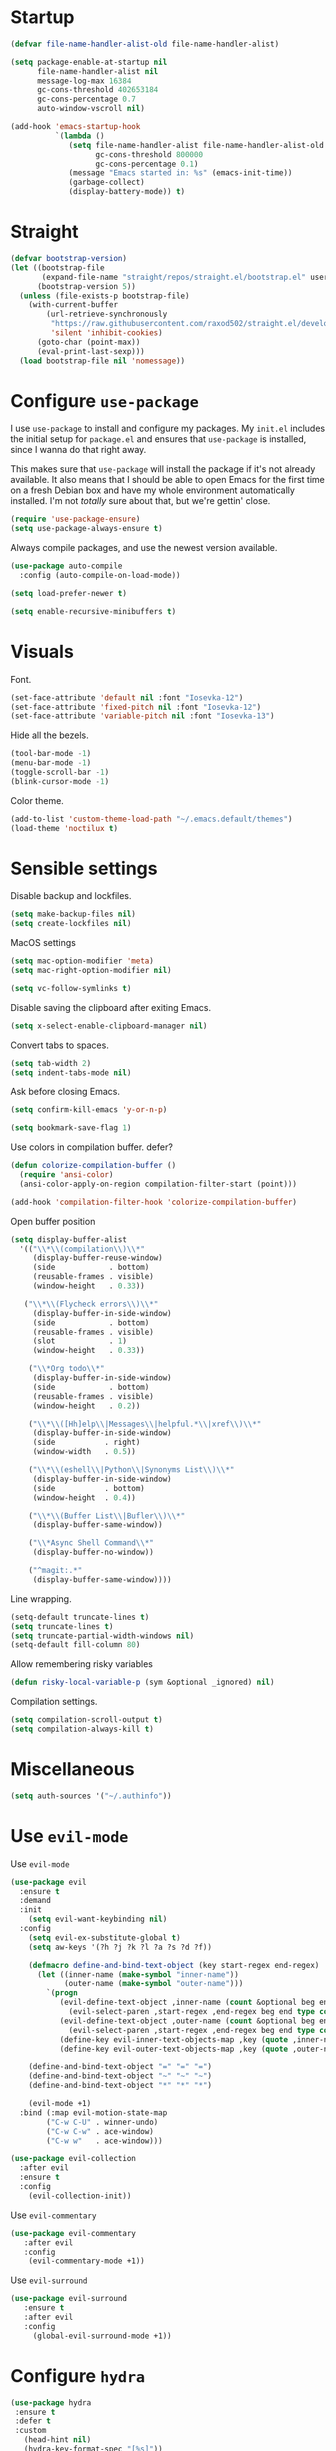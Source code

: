 #+STARTUP: overview

* Startup
#+begin_src emacs-lisp :results none
(defvar file-name-handler-alist-old file-name-handler-alist)

(setq package-enable-at-startup nil
      file-name-handler-alist nil
      message-log-max 16384
      gc-cons-threshold 402653184
      gc-cons-percentage 0.7
      auto-window-vscroll nil)

(add-hook 'emacs-startup-hook
          `(lambda ()
             (setq file-name-handler-alist file-name-handler-alist-old
                   gc-cons-threshold 800000
                   gc-cons-percentage 0.1)
             (message "Emacs started in: %s" (emacs-init-time))
             (garbage-collect)
             (display-battery-mode)) t)
#+end_src

* Straight
#+begin_src emacs-lisp :results none
(defvar bootstrap-version)
(let ((bootstrap-file
       (expand-file-name "straight/repos/straight.el/bootstrap.el" user-emacs-directory))
      (bootstrap-version 5))
  (unless (file-exists-p bootstrap-file)
    (with-current-buffer
        (url-retrieve-synchronously
         "https://raw.githubusercontent.com/raxod502/straight.el/develop/install.el"
         'silent 'inhibit-cookies)
      (goto-char (point-max))
      (eval-print-last-sexp)))
  (load bootstrap-file nil 'nomessage))
#+end_src
* Configure =use-package=
I use =use-package= to install and configure my packages. My =init.el=
includes the initial setup for =package.el= and ensures that
=use-package= is installed, since I wanna do that right away.

This makes sure that =use-package= will install the package if it's
not already available. It also means that I should be able to open
Emacs for the first time on a fresh Debian box and have my whole
environment automatically installed. I'm not /totally/ sure about
that, but we're gettin' close.

#+begin_src emacs-lisp :results none
(require 'use-package-ensure)
(setq use-package-always-ensure t)
#+end_src

Always compile packages, and use the newest version available.
#+begin_src emacs-lisp :results none
(use-package auto-compile
  :config (auto-compile-on-load-mode))

(setq load-prefer-newer t)
#+end_src

#+begin_src emacs-lisp :results none
(setq enable-recursive-minibuffers t)
#+end_src

* Visuals
Font.
#+begin_src emacs-lisp :results none
(set-face-attribute 'default nil :font "Iosevka-12")
(set-face-attribute 'fixed-pitch nil :font "Iosevka-12")
(set-face-attribute 'variable-pitch nil :font "Iosevka-13")
#+end_src
 
Hide all the bezels.
#+begin_src emacs-lisp :results none
(tool-bar-mode -1)
(menu-bar-mode -1)
(toggle-scroll-bar -1)
(blink-cursor-mode -1)
#+end_src

Color theme.
#+begin_src emacs-lisp :results none
(add-to-list 'custom-theme-load-path "~/.emacs.default/themes")
(load-theme 'noctilux t)
#+end_src

* Sensible settings
Disable backup and lockfiles.
#+begin_src emacs-lisp :results none
(setq make-backup-files nil)
(setq create-lockfiles nil)
#+end_src

MacOS settings
#+begin_src emacs-lisp :results none
(setq mac-option-modifier 'meta)
(setq mac-right-option-modifier nil)
#+end_src

#+begin_src emacs-lisp :results none
(setq vc-follow-symlinks t)
#+end_src

Disable saving the clipboard after exiting Emacs.
#+begin_src emacs-lisp :results none
(setq x-select-enable-clipboard-manager nil)
#+end_src

Convert tabs to spaces.
#+begin_src emacs-lisp :results none
(setq tab-width 2)
(setq indent-tabs-mode nil)
#+end_src

Ask before closing Emacs.
#+begin_src emacs-lisp :results none
(setq confirm-kill-emacs 'y-or-n-p)
#+end_src

#+begin_src emacs-lisp :results none
(setq bookmark-save-flag 1)
#+end_src

Use colors in compilation buffer.
defer?
#+begin_src emacs-lisp :results none
(defun colorize-compilation-buffer ()
  (require 'ansi-color)
  (ansi-color-apply-on-region compilation-filter-start (point)))
  
(add-hook 'compilation-filter-hook 'colorize-compilation-buffer)
#+end_src
  
Open buffer position
#+begin_src emacs-lisp :results none
(setq display-buffer-alist
  '(("\\*\\(compilation\\)\\*"
     (display-buffer-reuse-window)
     (side            . bottom)
     (reusable-frames . visible)
     (window-height   . 0.33))

   ("\\*\\(Flycheck errors\\)\\*"
     (display-buffer-in-side-window)
     (side            . bottom)
     (reusable-frames . visible)
     (slot            . 1)
     (window-height   . 0.33))

    ("\\*Org todo\\*"
     (display-buffer-in-side-window)
     (side            . bottom)
     (reusable-frames . visible)
     (window-height   . 0.2))

    ("\\*\\([Hh]elp\\|Messages\\|helpful.*\\|xref\\)\\*"
     (display-buffer-in-side-window)
     (side           . right)
     (window-width   . 0.5))

    ("\\*\\(eshell\\|Python\\|Synonyms List\\)\\*"
     (display-buffer-in-side-window)
     (side           . bottom)
     (window-height  . 0.4))

    ("\\*\\(Buffer List\\|Bufler\\)\\*"
     (display-buffer-same-window))

    ("\\*Async Shell Command\\*"
     (display-buffer-no-window))

    ("^magit:.*"
     (display-buffer-same-window))))
#+end_src

Line wrapping.
#+begin_src emacs-lisp :results none
(setq-default truncate-lines t)
(setq truncate-lines t)
(setq truncate-partial-width-windows nil)
(setq-default fill-column 80)
#+end_src
  
Allow remembering risky variables
#+begin_src emacs-lisp :results none
(defun risky-local-variable-p (sym &optional _ignored) nil)
#+end_src

Compilation settings.
#+begin_src emacs-lisp :results none
(setq compilation-scroll-output t)
(setq compilation-always-kill t)
#+end_src

* Miscellaneous
#+begin_src emacs-lisp :results none
(setq auth-sources '("~/.authinfo"))
#+end_src

* Use =evil-mode=
Use =evil-mode=
#+begin_src emacs-lisp :results none
(use-package evil
  :ensure t
  :demand
  :init
    (setq evil-want-keybinding nil)
  :config
    (setq evil-ex-substitute-global t)
    (setq aw-keys '(?h ?j ?k ?l ?a ?s ?d ?f))

    (defmacro define-and-bind-text-object (key start-regex end-regex)
      (let ((inner-name (make-symbol "inner-name"))
            (outer-name (make-symbol "outer-name")))
        `(progn
           (evil-define-text-object ,inner-name (count &optional beg end type)
             (evil-select-paren ,start-regex ,end-regex beg end type count nil))
           (evil-define-text-object ,outer-name (count &optional beg end type)
             (evil-select-paren ,start-regex ,end-regex beg end type count t))
           (define-key evil-inner-text-objects-map ,key (quote ,inner-name))
           (define-key evil-outer-text-objects-map ,key (quote ,outer-name)))))
    
    (define-and-bind-text-object "=" "=" "=")
    (define-and-bind-text-object "~" "~" "~")
    (define-and-bind-text-object "*" "*" "*")

    (evil-mode +1)
  :bind (:map evil-motion-state-map
        ("C-w C-U" . winner-undo)
        ("C-w C-w" . ace-window)
        ("C-w w"   . ace-window)))

(use-package evil-collection
  :after evil
  :ensure t
  :config
    (evil-collection-init))
  
#+end_src

Use =evil-commentary=
#+begin_src emacs-lisp :results none
(use-package evil-commentary
   :after evil
   :config
    (evil-commentary-mode +1))
#+end_src

Use =evil-surround=
#+begin_src emacs-lisp :results none
(use-package evil-surround
   :ensure t
   :after evil
   :config
     (global-evil-surround-mode +1))
#+end_src

* Configure =hydra=
  #+begin_src emacs-lisp :results none
  (use-package hydra
   :ensure t
   :defer t
   :custom 
     (head-hint nil)
     (hydra-key-format-spec "[%s]"))
  #+end_src

** Dired
  #+begin_src emacs-lisp :results none
  (defhydra hydra-dired-bookmarks (:color blue)
    "
    ──────────────────────────────
    _s_ ~/studies
    _S_ ~/scripts
    _d_ ~/Downloads
    _D_ ~/Dropbox
    _w_ ~/codeheroes/chatbotize
    ^^        
    "
    ("s" (lambda () (interactive) (dired "~/Dropbox/org/resources/studies")))
    ("S" (lambda () (interactive) (dired "~/scripts")))
    ("d" (lambda () (interactive) (dired "~/Downloads")))
    ("D" (lambda () (interactive) (dired "~/Dropbox")))
    ("g" (lambda () (interactive) (dired "~/Dropbox/Apps/GoodNotes 5/'/GoodNotes")))
    ("w" (lambda () (interactive) (dired "~/work"))))
  #+end_src
** Forge 
#+begin_src emacs-lisp :results none
  (defhydra hydra-forge (:color blue)
    "
    ^
    ^Forge^     
    ^────^───────────
    _a_ Assign reviewer
    _b_ Browse
    _c_ Create PR
    _p_ Browse PR
    ^^        
    "
    ("a" #'forge-edit-topic-review-requests)
    ("b" #'forge-browse-remote)
    ("c" #'forge-create-pullreq)
    ("p" #'forge-browse-pullreq))
#+end_src
   
** LSP
#+begin_src emacs-lisp :results none
 (defhydra hydra-lsp-toggle (:color blue)
    "
    ^
    ^Toggle^     
    ^────^───────────
    _m_ iMenu
    ^^        
    "
    ("m" #'lsp-ui-imenu))
#+end_src
   
** Scala
#+begin_src emacs-lisp :results none
(defhydra hydra-scala-surround (:color blue)
   "
   ^
   ^Surround^     
   ^────^───────────
   _l_ List
   _o_ Option
   _i_ IO
   _f_ Future
   ^^        
   "
   ("l" #'+scala/surround-word-with-list)
   ("o" #'+scala/surround-word-with-option)
   ("t" #'+scala/surround-word-with-try)
   ("i" #'+scala/surround-word-with-io)
   ("f" #'+scala/surround-word-with-future)
   ("s" #'+scala/surround-word-with-future-successful))
 #+end_src
** Python
#+begin_src emacs-lisp :results none
(defhydra hydra-python-surround (:color blue)
   "
   ^
   ^Surround^     
   ^────^───────────
   _l_ List
   _o_ Optional
   ^^        
   "
   ("l" #'+python/surround-word-with-list)
   ("o" #'+python/surround-word-with-optional))
#+end_src

* Global keybindings 
Buffer commands.
#+begin_src emacs-lisp :results none
(global-set-key (kbd "C-x C-x") #'save-buffer)
(global-set-key (kbd "C-x C-b") #'ibuffer)
(global-set-key (kbd "C-c b n") #'next-buffer)
(global-set-key (kbd "C-c b p") #'previous-buffer)
#+end_src

#+begin_src emacs-lisp :results none
(global-set-key (kbd "C-x r k") #'consult-bookmark)
#+end_src

#+begin_src emacs-lisp :results none
(global-set-key (kbd "C-c n b") #'ivy-bibtex)
#+end_src

#+begin_src emacs-lisp :results none
(global-set-key (kbd "C-x 4 j") #'dired-jump-other-window)
#+end_src

#+begin_src emacs-lisp :results none
(global-unset-key (kbd "C-SPC"))
#+end_src

#+begin_src emacs-lisp :results none
(global-set-key (kbd "C-M-k") #'consult-yank-from-kill-ring)
#+end_src

Evaluation commands.
#+begin_src emacs-lisp :results none
(global-set-key (kbd "C-c e d") #'eval-defun)
(global-set-key (kbd "C-c e b") #'eval-buffer)
#+end_src

Dired jump.
#+begin_src emacs-lisp :results none
(global-set-key (kbd "C-x C-j") 'dired-jump)
#+end_src

Disable downcase-region
#+begin_src emacs-lisp :results none
(global-unset-key (kbd "C-x C-l"))
#+end_src

Toggle line truncation.
#+begin_src emacs-lisp :results none
(global-set-key (kbd "C-x w") 'toggle-truncate-lines)
#+end_src

Easier movements between splits.
#+begin_src emacs-lisp :results none
(global-set-key (kbd "C-h") #'evil-window-left)
(global-set-key (kbd "C-j") #'evil-window-down)
(global-set-key (kbd "C-k") #'evil-window-up)
(global-set-key (kbd "C-l") #'evil-window-right)
#+end_src

Only window.
#+begin_src emacs-lisp :results none
(global-set-key (kbd "C-c o") #'delete-other-windows)
#+end_src

Vim-like screen jumping.
#+begin_src emacs-lisp :results none
(global-set-key (kbd "C-u") #'evil-scroll-up)
#+end_src

Use "C-w d" to close a window.
#+begin_src emacs-lisp :results none
(define-key evil-window-map (kbd "d") #'evil-window-delete)
#+end_src

Use =zoom-window=.
#+begin_src emacs-lisp :results none
(define-key evil-window-map (kbd "o") #'zoom-window-zoom)
(define-key evil-window-map (kbd "C-o") #'zoom-window-zoom)
#+end_src

Use =org-capture=.
#+begin_src emacs-lisp :results none
(global-set-key (kbd "C-c c") #'org-capture)
#+end_src

Use =emojify-mode=
#+begin_src emacs-lisp :results none
(global-set-key (kbd "C-c n e") #'emojify-insert-emoji)
#+end_src

Scale text.
#+begin_src emacs-lisp :results none
(global-set-key (kbd "C-+") #'text-scale-increase)
(global-set-key (kbd "C--") #'text-scale-decrease)
#+end_src
  
* Misc Functions
 #+begin_src emacs-lisp :results none
(defun +core/scratch-buffer () 
   (interactive)
   (switch-to-buffer (generate-new-buffer "*scratch*")))
 #+end_src
 
#+begin_src emacs-lisp :results none
(defun +core/convert-to-list ()
  (interactive)
  (evil-ex (concat "'<,'>" "s/" ".*" "/" "\"\\0\"," "/g")))
#+end_src

#+begin_src emacs-lisp :results none
  (defun +core/refresh-config ()
    (interactive)
    (org-babel-tangle-file "~/.emacs.default/configuration.org" "~/.emacs.default/configuration.el"))
 #+end_src
  
#+begin_src emacs-lisp :results none
(defun +core/summon-scratch ()
   (interactive)
   (switch-to-buffer-other-window "*scratch*"))
#+end_src

 #+begin_src emacs-lisp :results none
(defun +core/copy-file-path ()
  (interactive)
  (kill-new (buffer-file-name)))
 #+end_src
 
 #+begin_src emacs-lisp :results none
 (defun +core/reload-theme ()
    (interactive)
    (let ((theme (-first-item custom-enabled-themes)))
       (load-theme theme t)))
 #+end_src
 
#+begin_src emacs-lisp :results none
(defvar +core/dark-theme 'noctilux)
(defvar +core/light-theme 'modus-operandi)

(defun +core/load-theme (theme)
   (mapcar #'disable-theme custom-enabled-themes)
   (load-theme theme t))

(defun +core/redraw-dired-buffers ()
  (dolist (buffer (buffer-list))
    (with-current-buffer buffer
      (if (equal major-mode #'dired-mode)
	  (revert-buffer)))))

(defun +core/toggle-darkmode ()
  (interactive)

  (if (equal (car custom-enabled-themes) +core/dark-theme)
     ;; TODO: could be improved by extracting background directly from theme
     (progn
       (+core/load-theme +core/light-theme)
       (setq org-format-latex-options (plist-put org-format-latex-options :background "white")))
     (progn
       (+core/load-theme +core/dark-theme)
       (setq org-format-latex-options (plist-put org-format-latex-options :background "#202020"))))

  (treemacs-icons-dired-mode -1)
  (treemacs-icons-dired-mode 1)
  (+core/redraw-dired-buffers))
#+end_src

 Search Monorepo.
#+begin_src emacs-lisp :results none
(defun +work/consult-monorepo ()
  (interactive)
  (consult-ripgrep "~/work/monorepo" ""))

(defvar +work/consult-monorepo-last-glob nil)

(defun +work/consult-monorepo-glob ()
  (interactive)
  (let* ((glob (read-string "glob: " (or +work/consult-monorepo-last-glob
                                          (concat "*." (file-name-extension (buffer-name))))))
         (consult-ripgrep-args
          (concat
           "rg "
           "--line-buffered "
           "--color=never "
           "--max-columns=1000 "
           "--path-separator / "
           "--no-heading "
           "--smart-case "
           "--line-number "
           "--glob " "\"" glob "\""
           ". ")))

    (setq +work/consult-monorepo-last-glob glob)

    (consult-ripgrep "~/work/monorepo" "")))

(defun +work/consult-find-file-monorepo ()
  (interactive)
  (consult-fd "~/work/monorepo"))
#+end_src
 
Based on the excellent [[https://protesilaos.com/dotemacs/#h:0077f7e0-409f-4645-a040-018ee9b5b2f2][LINK]]
#+begin_src emacs-lisp :results none
(defun +core/to-floating-frame()
  (interactive)
  (delete-window)
  (make-frame '((name . "floating")
                (window-system . x)
                (minibuffer . nil))))

 (defun +core/to-regular-bottom-window()
    (interactive)
    (+core/to-regular-window `bottom))

(defun +core/to-regular-right-window()
   (interactive)
   (+core/to-regular-window `right))

(defun +core/to-regular-window(position)
  (let ((buffer (current-buffer)))
    (with-current-buffer buffer
      (delete-window)
      (pcase position
        (`bottom (display-buffer-at-bottom buffer nil))
        (`right (display-buffer-in-direction buffer '((direction . right))))))))
#+end_src
  
#+begin_src emacs-lisp :results none
(defun +core/inc-at-point ()
  (interactive)
  (let ((word (current-word)))
    (kill-word 1)
    (message (string-to-number word) ) 
    (message "hello")
    (insert (+ 1 (string-to-number word)))))
#+end_src

  #+begin_src emacs-lisp :results none
 (defun +core/surround-word-with (left right)
   (backward-to-word 1)
   (forward-to-word 1)
   (kill-word 1)
   (insert left)
   (yank)
   (insert right))
  #+end_src

* Configure =which-key=
 #+begin_src emacs-lisp :results none
 (use-package which-key
   :ensure t
   :defer t
   :init (which-key-mode))
 #+end_src
 
* Configure =avy= / =evil-easymotion= / =evil-snipe=
#+begin_src emacs-lisp :results none
(use-package avy 
  :defer t)
  
(use-package evil-easymotion
  :defer t)
#+end_src

#+begin_src emacs-lisp :results none
(define-key evil-motion-state-map (kbd "g s k") #'evilem-motion-previous-line)
(define-key evil-motion-state-map (kbd "g s j") #'evilem-motion-next-line)
(define-key evil-motion-state-map (kbd "g s f") #'evil-avy-goto-char)
(define-key evil-motion-state-map (kbd "g s s") #'evil-avy-goto-char-2)
#+end_src

* Configure =perspective=
#+begin_src emacs-lisp :results none
(use-package perspective 
  :defer 5
  :ensure t
  :init
    (persp-mode)
  :config 
    (define-key evil-normal-state-map (kbd "gt") #'persp-next)
    (define-key evil-normal-state-map (kbd "gT") #'persp-prev))
#+end_src

* Configure =recentf=
#+begin_src emacs-lisp :results none
(use-package recentf
  :ensure nil
  :defer 10
  :config
    (setq recentf-max-saved-items 300)
    (add-to-list 'recentf-keep 'file-remote-p)
    (recentf-mode +1))
#+end_src

* Configure =ivy-bibtex=
#+begin_src emacs-lisp :results none :tangle no
(use-package ivy-bibtex
  :disabled
  :ensure t
  :defer t
  :config
    (setq bibtex-completion-bibliography '("~/Dropbox/zotero/zotero.bib"))
    (setq bibtex-completion-pdf-field "File")

    (org-roam-bibtex-mode))
#+end_src

#+begin_src emacs-lisp :results none :tangle no
(defun +bibtex/open-on-scihub ()
  (interactive)
  (let ((url (bibtex-url (point) t))
        (scihub-url "https://sci-hub.se/"))
    (browse-url (concat scihub-url (string-trim url)))))
#+end_src

* Configure =flycheck=
#+begin_src emacs-lisp :results none
(use-package flycheck
  :defer t
  :init (global-flycheck-mode)
  :config 
    (evil-define-key '(normal) flycheck-mode-map (kbd "] e") 'flycheck-next-error)
    (evil-define-key '(normal) flycheck-mode-map (kbd "[ e") 'flycheck-previous-error)

    (defvar arrow (vector 
      #b00100000
      #b00110000
      #b00111000
      #b00111100
      #b00111110
      #b00111100
      #b00111000
      #b00110000
      #b00100000))

    (defvar line (vector 
       #b00100000
       #b00100000
       #b00100000
       #b00100000
       #b00100000
       #b00100000
       #b00100000
       #b00100000
       #b00100000
       #b00100000
       #b00100000
       #b00100000
       #b00100000
       #b00100000
       #b00100000
       #b00100000
       #b00100000
       #b00100000
       #b00100000
       #b00100000
       #b00100000
       #b00100000))

    (define-fringe-bitmap 'flycheck-fringe-bitmap-ball arrow)
    (define-fringe-bitmap 'flycheck-fringe-bitmap-continuation line)
    ;; flycheck-fringe-bitmap-continuation (?)

    ;; TODO: bookmarks
    (define-fringe-bitmap 'bookmark-fringe-mark arrow)

    (flycheck-define-error-level 'error
      :severity 100
      :compilation-level 2
      :overlay-category 'flycheck-error-overlay
      :fringe-bitmap 'flycheck-fringe-bitmap-ball
      :fringe-face 'flycheck-fringe-error
      :error-list-face 'flycheck-error-list-error)

    (flycheck-define-error-level 'warning
      :severity 50
      :compilation-level 1
      :overlay-category 'flycheck-warning-overlay
      :fringe-bitmap 'flycheck-fringe-bitmap-ball
      :fringe-face 'flycheck-fringe-warning
      :error-list-face 'flycheck-error-list-warning)

    (setq-default flycheck-disabled-checkers '(emacs-lisp-checkdoc proselint)))
#+end_src
* Configure =org=
** Core
#+begin_src emacs-lisp :results none
(use-package org
  ;; :ensure org-plus-contrib
  :ensure t
  :defer t
  :delight
  :custom
    (org-ellipsis " ▾")

  :config 
  (require 'org-tempo)

  (setq org-hide-emphasis-markers t)
  (setq org-list-allow-alphabetical t)
  (setq org-fontify-done-headline t)
  (setq org-use-fast-todo-selection 'expert)
  (setq org-image-actual-width nil)
  (setq org-src-window-setup 'split-window-below)
  (setq org-odt-preferred-output-format "docx")
  (setq org-confirm-babel-evaluate nil)
  (setq org-tags-column -1)

  (setq org-src-fontify-natively t)
  (setq org-src-tab-acts-natively t)
  (setq org-src-preserve-indentation t)

  (setq org-fontify-quote-and-verse-blocks t)

  (org-babel-do-load-languages 'org-babel-load-languages
    '((shell . t)
      (emacs-lisp . t)
      (python . t)
      (ammonite . t)
      (plantuml . t)
      (scheme . t) 
      (js . t)
      (sql . t)
      (http . t)
      (haskell . t)
      (jupyter . t)))

  (setq org-plantuml-jar-path
        (expand-file-name "~/tools/plantuml.jar"))

  (setq org-startup-with-inline-images t)

  (add-hook 'org-babel-after-execute-hook 'org-redisplay-inline-images)

  ;; LaTeX options
  (defun +latex-rescale ()
     (interactive)
     (org-latex-preview '(64))
     (plist-put org-format-latex-options :scale (if (= (x-display-pixel-width) 5560) 2.5 1.5))
     (org-latex-preview '(16)))

  (setq org-format-latex-options 
    (plist-put (plist-put org-format-latex-options :background "#202020") :scale 1.5))

  ;; open files in the same window
  (setf (alist-get 'file org-link-frame-setup) 'find-file)

  (setq org-todo-keywords
	'((sequence "REPEAT(r)" "TODO(t)" "NEXT(n)" "PROJECT(p)" "REVIEW(R)" "DEPLOY(E)" "STRT(s)" "SOMEDAY(S)" "WAIT(w)" "|" "DONE(d!)" "KILL(k)")
	  (sequence "[ ](T)" "[-](S)" "[?](W)" "|" "[X](D)")))

  (evil-collection-define-key 'normal 'org-mode-map
    (kbd "C-k") 'evil-window-up
    (kbd "C-j") 'evil-window-down)

  (add-to-list 'org-emphasis-alist '("`" bold :foreground "Orange"))


  (setq org-default-notes-file (concat org-directory "~/Dropbox/org/todo/notes.org"))

  (setq org-capture-templates
        '(("i" "Inbox" entry (file "~/Dropbox/org/todo/inbox.org")
            "* TODO %?
:PROPERTIES:
:CreatedAt: %T
:END:\n" )
        ("s" "Studies" entry (file "~/Dropbox/org/todo/studies.org")
        "* TODO %?
:PROPERTIES:
:CreatedAt: %T
:END:\n")
        ("m" "Master" entry (file+headline "~/Dropbox/org/todo/studies.org" "Master Thesis")
        "* TODO %?
:PROPERTIES:
:CreatedAt: %T
:END:\n" )
        ("p" "Private" entry (file "~/Dropbox/org/todo/private.org")
        "* TODO %?
:PROPERTIES:
:CreatedAt: %T
:END:\n" )
        ("w" "Work" entry (file "~/Dropbox/org/todo/work.org")
        "* TODO %?
:PROPERTIES:
:CreatedAt: %T
:END:\n" )
            ("d" "Dictionary" table-line (file "~/Dropbox/org/todo/dictionary.org") "| %:description | %:initial | %:link |")))

  (add-hook 'org-mode-hook
	    (lambda () (progn (push '(":@call:" . "☎") prettify-symbols-alist)
                     (push '("[ ]" . "☐") prettify-symbols-alist)
                     (push '("[-]" . "⚀") prettify-symbols-alist)
                     (push '("[X]" . "☒") prettify-symbols-alist)
                     (push '("->" . "→") prettify-symbols-alist)
                     (push '("<-" . "←") prettify-symbols-alist)
                     (push '("<->" . "←→") prettify-symbols-alist)
                     (push '("---" . "⎯") prettify-symbols-alist)
                     (push '("#+begin_quote" . ">") prettify-symbols-alist)
                     (push '("#+end_quote" . "<") prettify-symbols-alist)
                     (push '("#+BEGIN_QUOTE" . ">") prettify-symbols-alist)
                     (push '("#+END_QUOTE" . "<") prettify-symbols-alist)
                     (push '("#+begin_src" . ">") prettify-symbols-alist)
                     (push '("#+end_src" . "<") prettify-symbols-alist)
                     (push '("#+BEGIN_SRC" . ">") prettify-symbols-alist)
                     (push '("#+END_SRC" . "<") prettify-symbols-alist)

                     (prettify-symbols-mode 1))))

  (defun org-archive-save-buffer ()
    (let ((afile (car (org-all-archive-files))))
      (if (file-exists-p afile)
        (let ((buffer (find-file-noselect afile)))
            (with-current-buffer buffer
              (save-buffer)))
        (message "Ooops ... (%s) does not exist." afile))))

  (add-hook 'org-archive-hook 'org-archive-save-buffer)

  (add-hook 'after-init-hook
      (lambda ()
       (require 'org-indent)  
       (set-face-attribute 'org-indent nil
           :inherit '(org-hide fixed-pitch))))
  :bind
   (:map evil-normal-state-map
         ("C-c h" . org-toggle-heading)
         ("C-k" . evil-window-up)
         ("C-j" . evil-window-down)
    :map org-mode-map 
         ("C-c h" . org-toggle-heading)
         ("C-x n S" . org-tree-to-indirect-buffer))
  :hook (org-mode . org-indent-mode)
        (org-mode . variable-pitch-mode)
        (org-mode . auto-fill-mode))
#+end_src

#+begin_src emacs-lisp :results none
(use-package org-contrib
  :after org
  :ensure t)
#+end_src

#+begin_src emacs-lisp :results none
(use-package org-superstar
  :after org
  :hook (org-mode . org-superstar-mode)
  :custom
  (org-superstar-remove-leading-stars t)
  (org-superstar-headline-bullets-list '("◉" "○" "●" "○" "●" "○" "●"))
  (org-superstar-item-bullet-alist '((?* . ?•) (?+ . ?⚬) (?- . ?–))))
#+end_src
   
#+begin_src emacs-lisp :results none
(defun +org/open-at-point-other-window ()
  (interactive)

  (let ((org-link-frame-setup '((vm . vm-visit-folder-other-frame)
                                (vm-imap . vm-visit-imap-folder-other-frame)
                                (file . find-file-other-window)
                                (wl . wl-other-frame))))

    (org-open-at-point)))
#+end_src

** Org Agenda
#+begin_src emacs-lisp :results none
(use-package evil-org
  :ensure t
  :after (evil org)
  :config
    (add-hook 'org-mode-hook 'evil-org-mode)
    (add-hook 'evil-org-mode-hook 'general-define-org-keys)
    
    (require 'evil-org-agenda)
    (evil-org-agenda-set-keys))
#+end_src

#+begin_src emacs-lisp :results none
(defun general-define-org-keys ()
  (general-define-key 
      :states '(normal insert motion)
      :keymaps '(evil-org-mode-map org-mode-map)
      "C-<return>" '+org/c-ret-dwim
      "C-S-<return>" '+org/c-s-ret-dwim
      "C-M-<return>" '+org/c-m-ret-dwim)

  (general-define-key 
      :states '(normal)
      :keymaps '(evil-org-mode-map org-mode-map)
      "<return>" '+org/ret-dwim))
#+end_src

#+begin_src emacs-lisp :results none
(use-package pagenda
  :load-path "~/.emacs.default/packages/pagenda/"
  :hook (org-agenda-mode . pagenda-mode)
  :commands (pagenda-mode +agenda/daily-agenda +agenda/weekly-agenda)
  :defer t)
#+end_src

#+begin_src emacs-lisp :results none
(use-package org-super-agenda
  :defer t
  :hook
    (org-agenda-mode . org-super-agenda-mode)
  :bind 
  (:map org-agenda-keymap (("h" . evil-backward-char) ("k" . evil-previous-line) ("l" . evil-forward-char) ("j" . evil-next-line))
	:map org-agenda-mode-map (("h" . evil-backward-char) ("k" . evil-previous-line) ("l" . evil-forward-char) ("j" . evil-next-line))
	:map org-super-agenda-header-map (("h" . evil-backward-char) ("k" . evil-previous-line) ("l" . evil-forward-char) ("j" . evil-next-line)))
  :config
    (setq org-agenda-files '(
       "~/Dropbox/org-roam/2021-10-03--10-45-46Z--psychologia_społeczna_i_zajęcia.org"
       "~/Dropbox/org-roam/2021-10-03--10-45-26Z--psychologia_osobowosci_zajęcia.org"
       "~/Dropbox/org-roam/2021-10-03--10-46-50Z--psychologia_roznic_indywidualnych_zajęcia.org"
       "~/Dropbox/org-roam/2021-10-03--10-47-42Z--psychologia_poznawcza_ii_zajęcia.org"
       "~/Dropbox/org-roam/2021-10-03--10-47-21Z--psychologia_rozwoju_w_biegu_zycia_i_zajęcia.org"
       "~/Dropbox/org-roam/2021-10-03--10-46-11Z--język_angielski_zajęcia.org"
       "~/Dropbox/org/todo/work.org"
       "~/Dropbox/org/todo/private.org")))
#+end_src

** Academic
#+begin_src emacs-lisp :results none
(use-package org-ref 
  :ensure t
  :defer t
  :after org
  :config 
  (setq org-ref-default-bibliography '("~/Dropbox/zotero/zotero.bib"))
  (setq org-ref-bibliography-notes "~/Dropbox/papers/notes.org")
  (setq org-ref-pdf-directory "~/Dropbox/papers/pdfs")

  (defun +org-ref/org-ref-open-associated-pdf ()
    (interactive)
    (let* ((key (string-remove-prefix "cite:" (+org/property-value "roam_key")))
	   (pdf-file (car (bibtex-completion-find-pdf key))))
      (if (and pdf-file (file-exists-p pdf-file))
	  (find-file-other-window pdf-file)
	(message "No PDF found for %s" key))))

  (defun +org-ref/org-ref-open-pdf-at-point ()
    (interactive)
    (let* ((results (org-ref-get-bibtex-key-and-file))
	   (key (car results))
	   (pdf-file (car (bibtex-completion-find-pdf key))))
      (if (file-exists-p pdf-file)
	  (org-open-file pdf-file)
	(message "No PDF found for %s" key))))

(setq org-ref-open-pdf-function '+org-ref/org-ref-open-pdf-at-point))
#+end_src
 
#+begin_src emacs-lisp :results none
(use-package academic-phrases
  :defer t)
#+end_src

** Org journal
#+begin_src emacs-lisp :results none
(use-package org-journal
  :ensure t
  :defer t
  :init
    (setq org-journal-prefix-key "C-c j")
  :config
    (setq org-journal-dir "~/Dropbox/org/journal/"
          org-journal-date-format "%A, %d %B %Y"))
#+end_src

** Org Babel
#+begin_src emacs-lisp :results none
(use-package ob-ammonite
  :ensure t
  :defer t)
#+end_src

#+begin_src emacs-lisp :results none
(use-package ob-async
  :defer t
  :after org
  :ensure t)
#+end_src

#+begin_src emacs-lisp :results none
(use-package ob-ipython
  :ensure t
  :defer t)
#+end_src

#+begin_src emacs-lisp :results none
(use-package ob-http
  :ensure t
  :defer t)
#+end_src

#+begin_src emacs-lisp :results none
(use-package jupyter
 ;; :defer t
 :commands (jupyter-org-insert-src-block jupyter-org-kill-block-and-results))
#+end_src


** Org Roam
#+begin_src emacs-lisp :results none
(use-package org-roam
  :ensure t
  :defer t
  :commands org-roam-node-find
  :hook (org-mode . org-roam-setup)
  :bind (:map global-map
              (("C-c n f" . org-roam-node-find)
               ("C-c n F" . +org-roam/find-file-by-title)
               ("C-c n d n" . org-roam-dailies-capture-today)
               ("C-c n d d" . org-roam-dailies-goto-today))
         :map org-roam-node-map
              (("C-c n l" . +org-roam/goto-linked-file)
               ("C-c n L" . org-roam)
               ("C-c n f" . org-roam-find-file)
               ("C-c n F" . +org-roam/find-file-by-title)
               ("C-c n C" . org-roam-db-build-cache)
               ("C-c n g" . org-roam-buffer-toggle)
               ("C-c n w" . writer)
               ("C-c n p" . +org-ref/org-ref-open-associated-pdf))
         :map org-mode-map
              (("C-c C-b" . org-cycle-list-bullet)
               ("C-c n l" . +org-roam/goto-linked-file)
               ("C-c n i" . org-roam-node-insert)))
  :init
    (setq org-roam-v2-ack t)
  :config 
    (setq org-roam-directory "~/Dropbox/org-roam")
    (setq org-roam-dailies-directory "journal/")

    (setq org-roam-dailies-capture-templates
       '(("d" "default" entry "* %<%I:%M %p>: %?"
           :if-new (file+head "%<%Y-%m-%d>.org" "#+title: Journal: %<%Y-%m-%d>\n"))))

    (setq org-roam-capture-templates '(
          			     ("d" "default" plain 
          			      "%?"
                                 :if-new
                                  (file+head "%(format-time-string \"%Y-%m-%d--%H-%M-%SZ--${slug}.org\" (current-time) t)"
                                             "#+title: ${title}\n#+filetags: \n#+startup: content latexpreview\n")
          			      :unnarrowed t)))

    (add-hook 'org-capture-after-finalize-hook 'org-roam-db-sync))
#+end_src

#+begin_src emacs-lisp :results none
(defun +org-roam/find-file-by-title ()
  (interactive)
  (org-roam-node-find nil (+org/property-value "TITLE")))
#+end_src

#+begin_src emacs-lisp :results none
(defun +org-roam/find-file-next ()
  (interactive)

  (let ((title (+org/property-value "TITLE")))
    (when (string-match ".*\\([0-9]+\\)" title)
      (print (match-string 1)))))
#+end_src

#+begin_src emacs-lisp :results none
(defun +org-roam/goto-linked-file ()
  (interactive)

  (let* (
	 (titles (-map (lambda (link) (org-roam-node-title (org-roam-backlink-source-node link)))
                       (org-roam-backlinks-get (org-roam-node-at-point 'assert))))

	 (title (completing-read " " titles))
     (file (org-roam-node-file (org-roam-node-from-title-or-alias title))))
    
    (find-file file)))
#+end_src

#+begin_src emacs-lisp :results none
(defvar orb-title-format "${author-or-editor-abbrev} (${date}).  ${title}.")

(use-package org-roam-bibtex
  :disabled
  :ensure t
  :defer t
  :custom
    (orb-autokey-format "%a%y")
    (orb-templates
     `(("r" "ref" plain
        (function org-roam-capture--get-point)
        ""
        :file-name "refs/${citekey}"
        :head ,(s-join "\n"
                       (list
                        (concat "#+title: "
                                orb-title-format)
                        "#+roam_key: ${ref}"
                        "#+created: %U"))
        :unnarrowed t))))
#+end_src

#+begin_src emacs-lisp
(defun +org/insert-roam-link ()
    "Inserts an Org-roam link."
    (interactive)
    (insert "[[roam:]]")
    (backward-char 2))
#+end_src

#+begin_src emacs-lisp :results none
(defun +bibtex/format-citations-apa7 (keys)
  (bibtex-completion-apa-format-reference (car keys)))
#+end_src

** Org Fancy Priorities
#+begin_src emacs-lisp :results none
(use-package org-fancy-priorities
  :ensure t
  :defer t
  :hook
    (org-mode . org-fancy-priorities-mode)
  :config
    (setq org-fancy-priorities-list '("❗" "❕" "🔽")))
#+end_src

** Export CSS
#+begin_src emacs-lisp :results none
(defun my-org-inline-css-hook (exporter)
  "Insert custom inline css"
  (when (eq exporter 'html)
    (let* ((dir (ignore-errors (file-name-directory (buffer-file-name))))
           (path (concat dir "style.css"))
           (homestyle (or (null dir) (null (file-exists-p path))))
           (final (if homestyle "~/.emacs.default/org.css" path)))

      (setq org-html-head-include-default-style nil)
      (setq org-html-head (concat
                           "<style type=\"text/css\">\n"
                           "<!--/*--><![CDATA[/*><!--*/\n"
                           (with-temp-buffer
                             (insert-file-contents final)
                             (buffer-string))
                           "/*]]>*/-->\n"
                           "</style>\n")))))

(add-hook 'org-export-before-processing-hook 'my-org-inline-css-hook)
#+end_src

** Functions
#+begin_src emacs-lisp :results none
(defun +org/ret-dwim ()
  (interactive)
  (let* ((context (org-element-context))
         (type (org-element-type context)))

    (pcase type
      (`headline
       (let ((todo-keyword (org-element-property :todo-keyword context)))
	 (pcase todo-keyword
	   (`"[ ]" (org-todo "[-]"))
	   (`"[-]" (org-todo "[X]"))
	   (`nil (message "+org/ret-dwim - ignore"))
           (default (org-todo)))))
      (`item
       (org-toggle-checkbox))
      (`plain-list
       (org-toggle-checkbox))
      (`paragraph
       (save-excursion
	 (beginning-of-line)
	 (forward-char)

	 (let* ((context (org-element-context))
	        (type (org-element-type context)))

	   (pcase type
	     (`item (org-toggle-checkbox))))))
      (`link
       (org-open-at-point)))))
#+end_src

#+begin_src emacs-lisp :results none
(defun +org/insert-item-next-line ()
  (move-end-of-line nil)
  (org-insert-item))
#+end_src

#+begin_src emacs-lisp :results none
(defun +org/insert-item-prev-line ()
  (move-beginning-of-line nil)
  (org-insert-item))
#+end_src

#+begin_src emacs-lisp :results none
(defun +org/c-ret-dwim ()
  (interactive)
  (let* ((context (org-element-context))
         (type (org-element-type context)))
    
    (pcase type
      (`item (+org/insert-item-next-line))

      (`plain-list (+org/insert-item-next-line))
      (`latex-fragment (org-latex-preview))
      (`paragraph
       (if (org-in-item-p) 
         (+org/insert-item-next-line)
         (org-insert-heading-respect-content)))
      (_ (org-insert-heading-respect-content)))))
#+end_src

#+begin_src emacs-lisp :results none
(defun +org/s-ret-dwim ()
  (interactive)
  (let* ((context (org-element-context))
         (type (org-element-type context)))
    
    (pcase type
      (_ (+org/open-at-point-other-window)))))
#+end_src

#+begin_src emacs-lisp :results none
(defun +org/c-s-ret-dwim ()
  (interactive)
  (let* ((context (org-element-context))
         (type (org-element-type context)))

    (pcase type
      (`item (+org/insert-item-prev-line))
      (`plain-list (+org/insert-item-prev-line))
      (`paragraph
       (if (org-in-item-p) 
         (+org/insert-item-prev-line)
         (+org/insert-heading-before)))
      (_ (+org/insert-heading-before)))))
#+end_src

#+begin_src emacs-lisp :results none
(defun +org/c-m-ret-dwim ()
  (interactive)
  (let* ((context (org-element-context))
         (type (org-element-type context)))


    (+org/insert-subheading-respecting-content-below)))
#+end_src

#+begin_src emacs-lisp :results none
(defun +org/insert-subheading-respecting-content-below ()
  (interactive)
  (org-insert-heading-respect-content)
  (org-do-demote))
#+end_src

#+begin_src emacs-lisp :results none
(defun +org/insert-heading-before ()
  (interactive)
  (org-backward-heading-same-level 0)
  (move-beginning-of-line nil)
  (org-insert-heading))
#+end_src

Save image and insert it's link at point.
#+begin_src emacs-lisp :results none
(defun +org/save-image-insert-link (url)
  (interactive "sURL: ")
  (let* ((now (floor (* 1000 (float-time))))
         (path (concat "~/Dropbox/img/" (number-to-string now) ".png")))
    (url-copy-file url path)
    (insert (concat "#+ATTR_ORG: :width 350\n" "[[" path "]]"))))
#+end_src

#+begin_src emacs-lisp :results none
(defun +org/property-value (property)
  (car (mapcar
      (lambda (prop) (org-element-property :value prop))
      (org-element-map
          (org-element-parse-buffer)
          'keyword
          (lambda (el) (when (string-match property (org-element-property :key el)) el))))))
#+end_src

** org-publish
#+begin_src emacs-lisp :results none 
(use-package publish
  :load-path "~/.emacs.default/packages/publish"
  :commands (p/publish-configure p/force-publish-current-file)
  :init
    (p/publish-configure))
#+end_src

** ox-hugo
#+begin_src emacs-lisp :results none
(use-package ox-hugo
  :ensure t)
#+end_src

* Configure =flyspell=
#+begin_src emacs-lisp :results none 
(use-package flyspell
  :ensure t
  :defer t
  :config
    (setq ispell-program-name "hunspell")
    (setq ispell-dictionary "english,polish")
    (ispell-set-spellchecker-params)
    (ispell-hunspell-add-multi-dic "english,polish")
  :bind
     (:map flyspell-mode-map
        ("C-," . nil)
        ("C-c $" . nil)))
#+end_src

* Configure =Wucuo=
#+begin_src emacs-lisp :results none
(use-package wucuo
  :ensure t
  :defer t)
  ;; :hook (org-roam-mode . wucuo-mode))
#+end_src
* Configure =langtool=
#+begin_src emacs-lisp :results none
(use-package langtool
  :ensure t
  :defer t
  :config
    (setq langtool-http-server-host "localhost"
          langtool-http-server-port 8081))
#+end_src
* Configure =yasnippet=
#+begin_src emacs-lisp :results none
(use-package yasnippet
  :ensure t
  :defer t
  :hook ((scala-mode . yas-global-mode)
         (python-mode . yas-global-mode)
         (protobuf-mode . yas-global-mode)))
#+end_src

#+begin_src emacs-lisp :results none
(defun yas/proto-messages ()
  (interactive)

  (let ((content (buffer-substring-no-properties (point-min) (point-max)))
  	(matches nil))
  
      (setq pos 0)
      (while (string-match "message \\(\\w+\\)" content pos)
        (push (match-string 1 content) matches)
        (setq pos (match-end 0)))
      matches))
#+end_src

* Configure =projectile=
#+begin_src emacs-lisp :results none
(use-package projectile 
  :ensure t
  :defer t
  :config
    (projectile-global-mode)
    (setq projectile-project-search-path '("~/work/monorepo"))
    (setq projectile-enable-caching t)
    (setq projectile-project-root-files-functions #'(projectile-root-top-down
                                                     projectile-root-top-down-recurring
                                                     projectile-root-bottom-up
                                                     projectile-root-local))

    (projectile-register-project-type 'scala '("build.sbt")))
#+end_src
 
#+begin_src emacs-lisp :results none
(defun +projectile/search-word-under-cursor ()
  (interactive)
  (consult-ripgrep nil (current-word)))
#+end_src

#+begin_src emacs-lisp :results none
(defun +projectile/search-todos ()
  (interactive)
  (consult-ripgrep nil "todo:"))
#+end_src

#+begin_src emacs-lisp :results none
(defun +projectile/compile (command)
   (interactive)
   (let ((compilation-read-command nil))
    (projectile--run-project-cmd command projectile-compilation-cmd-map
            :show-prompt nil
            :prompt-prefix "Compile command: "
            :save-buffers t)))
#+end_src

#+begin_src emacs-lisp :results none
(defun +projectile/goto-project-root ()
  (interactive)
  (find-file (projectile-project-root)))
#+end_src

* Configure =magit=
#+begin_src emacs-lisp :results none
(use-package magit
  :ensure t
  :defer t
  :commands (magit-status magit-branch magit-init magit-push)
  :config
    (setq magit-list-refs-sortby "committerdate")
    
    (setq auto-revert-check-vc-info nil))

(use-package forge 
   :ensure t  
   :after magit)
#+end_src
 
vc-annotate options.
#+begin_src emacs-lisp :results none
;; (setq vc-git-annotate-switches '("-c"))
#+end_src

* Configure =eww=
#+begin_src emacs-lisp :results none
(use-package eww
  :ensure nil
  :defer t
  :config 
    (evil-collection-define-key 'normal 'eww-mode-map
      "gt" #'persp-next
      "gT" #'persp-prev))

(defun +eww/browse-url (url &optional arg)
  (interactive
   (list
    (completing-read "Browse: " eww-prompt-history
		     nil nil nil 'eww-prompt-history)
    current-prefix-arg))
  (eww url (if arg 4 nil)))
#+end_src

* Configure =git-timemachine=
 #+begin_src emacs-lisp :results none
(use-package git-timemachine 
  :ensure t
  :defer t)
 #+end_src

* Configure =treemacs=
#+begin_src emacs-lisp :results none
(use-package treemacs 
   :ensure t
   :defer t
   :config 
     (define-key treemacs-mode-map (kbd "SPC o p") #'treemacs)
     (setq treemacs-width 60))

(use-package treemacs-evil
  :after (evil treemacs) 
  :bind (:map evil-treemacs-state-map 
        ("SPC u" . #'universal-argument))
  :config
    (define-key evil-treemacs-state-map (kbd "SPC o p") #'treemacs))

(use-package treemacs-projectile
  :after (projectile treemacs))
#+end_src

* Configure =doom-modeline=
#+begin_src emacs-lisp :results none
(use-package doom-modeline
  :ensure t 
  :config 
    (setq doom-modeline-height 25)
    (setq doom-modeline-vcs-max-length 40)
    (setq doom-modeline-enable-word-count t)
    (setq doom-modeline-persp-name nil)

    (doom-modeline-def-modeline 'pc/modeline
      '(bar matches buffer-info remote-host buffer-position selection-info)
      '(minor-modes major-mode vcs process battery checker bar bar))

    (defun pc/setup-modeline ()
      (message "Setting up the modeline!")
      (doom-modeline-set-modeline 'pc/modeline 'default))

    (set-face-attribute 'mode-line nil :height 100)

    (add-hook 'doom-modeline-mode-hook 'pc/setup-modeline)

    (doom-modeline-mode))
#+end_src
* Configure =zoom-window=
 #+begin_src emacs-lisp :results none
(use-package zoom-window 
   :ensure t
   :defer t
   :config
     (custom-set-variables
       '(zoom-window-mode-line-color "#4682B4")))
 #+end_src
* Configure =company=
#+begin_src emacs-lisp :results none
(use-package company
  :defer t
  :hook (prog-mode . global-company-mode)
  :custom
    (company-minimum-prefix-length 1)
    (company-idle-delay 0.1)
    (company-backends '((company-capf company-yasnippet) company-dabbrev company-files company-elisp))
    (company-dabbrev-downcase nil)
  :bind (:map company-active-map
          ("<tab>" . +company/custom-complete)
          ("<return>" . +company/custom-complete))
        (:map lsp-mode-map
          ("<tab>" . company-indent-or-complete-common)
          ("C-c C-y" . company-yasnippet))
  :config
    (with-eval-after-load 'company
        (define-key company-mode-map (kbd "C-SPC") #'company-complete)
        (define-key company-active-map (kbd "<tab>") #'company-complete-common)
        (define-key company-active-map (kbd "TAB") #'company-complete-common)
        (define-key company-active-map (kbd "RET") #'+company/custom-complete)
        (define-key company-active-map (kbd "<return>") #'company-complete-selection)))

(use-package company-box
  :hook (company-mode . company-box-mode)
  :config
    (setq company-box-doc-enable nil))
#+end_src

#+begin_src emacs-lisp :results none
(defun +company/custom-complete ()
  "Run company-complete-selection either on the selected item or on the first
   item if no candidate was selected."
  (interactive)
  (let ((company-selection (or company-selection 0)))
    (company-complete-selection)))
#+end_src

#+begin_src emacs-lisp :results none
(defun advice-unadvice (sym)
  "Remove all advices from symbol SYM."
  (interactive "aFunction symbol: ")
  (advice-mapc (lambda (advice _props) (advice-remove sym advice)) sym))
#+end_src

#+begin_src emacs-lisp :results none
(advice-add 'company-complete :after (lambda (&rest r) (company-select-next)))
#+end_src

* Configure =helpful=
 #+begin_src emacs-lisp :results none
 (use-package helpful
   :ensure t
   :defer t)
 #+end_src

* Configure =keychain=
  #+begin_src emacs-lisp :results none
  (use-package keychain-environment
     :ensure t
     :defer 10
     :config (keychain-refresh-environment))
  #+end_src

* Configure =ox-reveal=
#+begin_src emacs-lisp :results none :tangle no
(use-package ox-reveal
  :disabled
  :defer t)
  
(use-package org-re-reveal
  :disabled
  :defer t)
#+end_src

* Configure =emojify=
#+begin_src emacs-lisp :results none
(use-package emojify 
  :ensure t
  :defer 10
  :config
    (setq emojify-user-emojis '(
      (":brain:" . (("name" . "Brain") ("unicode" . "🧠") ("style" . "ascii")))))

    (when (featurep 'emojify)
      (emojify-set-emoji-data))
    
      (global-emojify-mode))
#+end_src

* Configure =dired=
#+begin_src emacs-lisp :results none
(use-package dired 
  :ensure nil
  :hook (dired-mode . dired-hide-details-mode)
  :config
   (defun +dired/copy-directory ()
     (interactive)
     (kill-new dired-directory))

   (setq dired-dwim-target t)

   (evil-collection-define-key 'normal 'dired-mode-map
     "_" #'+projectile/goto-project-root
     "ge" #'+dired/open-externally
     "gn" #'+dired/open-nautilus
     "'" #'hydra-dired-bookmarks/body))
#+end_src

#+begin_src emacs-lisp :results none
(use-package treemacs-icons-dired
  :after (treemacs dired)
  :ensure t
  :config (treemacs-icons-dired-mode))
#+end_src

#+begin_src emacs-lisp :results none
(defun +dired/open-externally ()
  (interactive)
  (let ((filename (dired-get-filename)))
  (if (s-starts-with? "/ssh" filename)
      (let ((dest (concat "/tmp/" (file-name-nondirectory filename))))
	(tramp-sh-handle-copy-file filename dest t)
	(call-process "xdg-open" nil 0 nil dest)))
     (call-process "xdg-open" nil 0 nil filename)))

(defun +dired/open-nautilus ()
  (interactive)
  (call-process "nautilus" nil 0 nil (expand-file-name default-directory)))
#+end_src

#+begin_src emacs-lisp :results none
(use-package dired-subtree
  :ensure t
  :after dired
  :bind (:map dired-mode-map
              ("<tab>" . dired-subtree-toggle)
              ("<C-tab>" . dired-subtree-cycle)
              ("<backtab>" . dired-subtree-remove))
  :config
    (setq dired-listing-switches "-alh")
    (advice-add 'dired-create-directory :after (lambda (&rest r) (revert-buffer)))
    (advice-add 'dired-subtree-toggle :after (lambda (&rest r) (revert-buffer)))
    (advice-add 'dired-subtree-cycle :after (lambda (&rest r) (revert-buffer)))
    (advice-add 'dired-subtree-remove :after (lambda (&rest r) (revert-buffer))))
#+end_src

* Configure =ediff=
#+begin_src emacs-lisp :results none
(use-package ediff
  :ensure t 
  :defer t
  :config
    (setq ediff-window-setup-function 'ediff-setup-windows-plain)
    (setq ediff-split-window-function 'split-window-horizontally)
    (setq ediff-forward-word-function 'forward-char))
#+end_src

* Configure =calfw=
#+begin_src emacs-lisp :results none
(use-package calfw
  :ensure t
  :defer t
  :config
    (setq cfw:display-calendar-holidays nil))

(use-package calfw-org
  :defer t
  :ensure t)
#+end_src

#+begin_src emacs-lisp :results none
(defun open-calendar ()
  (interactive)
  (cfw:open-calendar-buffer
   :contents-sources
    (list (cfw:org-create-source "Blue"))))
#+end_src

* Configure =smerge=
#+begin_src emacs-lisp :results none
(use-package smerge-mode
  :ensure t
  :defer t
  :bind (:map smerge-mode-map 
    ("C-c m u" . smerge-keep-upper)
    ("C-c m l" . smerge-keep-lower)
    ("C-c m a" . smerge-keep-all)
    ("C-c m p" . smerge-prev)
    ("C-c m n" . smerge-next)))
#+end_src

* Configure =selectrum=
#+begin_src emacs-lisp :results none :tangle no
(use-package selectrum
  :disabled
  :ensure t
  :defer t
  :config
    (setq selectrum-max-window-height 15)
    (setq selectrum-fix-vertical-window-height t)
    (setq selectrum-highlight-candidates-function #'selectrum-candidates-identity)
    (selectrum-mode +1))
#+end_src

#+begin_src emacs-lisp :results none :tangle no
(use-package selectrum-prescient
  :ensure t
  :disabled
  :after selectrum
  :config
   (selectrum-prescient-mode +1)
   (prescient-persist-mode +1))
#+end_src

* Configure =vertico=
#+begin_src emacs-lisp :result none
(use-package vertico
  :ensure t
  :defer t)
#+end_src

#+begin_src emacs-lisp :result none
(use-package savehist
  :after vertico
  :init
    (savehist-mode))
#+end_src

#+begin_src emacs-lisp :result none
(use-package orderless
  :after vertico
  :init
   (setq completion-styles '(orderless)
         completion-category-defaults nil
         completion-category-overrides '((file (styles partial-completion)))))
#+end_src

* Configure =embark=
#+begin_src emacs-lisp :results none
(use-package embark
  :ensure t
  :bind*
  (("C-a" . embark-act)
   ("C-," . embark-act)
   ("C->" . embark-become))

  :init

  ;; Optionally replace the key help with a completing-read interface
  (setq prefix-help-command #'embark-prefix-help-command)

  :config
    (defun embark-zeal ()
      (interactive)
      (call-process "zeal" nil 0 nil (current-word)))      
  
    (define-key embark-general-map (kbd "z") #'embark-zeal)
    (define-key embark-general-map (kbd "i") #'+embark/insert-grep-line)
    (define-key embark-general-map (kbd "I") #'+embark/insert-grep-line)
    (define-key embark-symbol-map (kbd "h") #'helpful-symbol)
  
    ;; Hide the mode line of the Embark live/completions buffers
    (add-to-list 'display-buffer-alist
                 '("\\`\\*Embark Collect \\(Live\\|Completions\\)\\*"
                   nil
                   (window-parameters (mode-line-format . none))))


    (require 'org-element)
                   
    (defun org-link-finder ()
      (let ((context (org-element-context)))
        (if (equal (org-element-type context) 'link)
    	(let* ((ctx (cadr context))
                 (beg (plist-get ctx :begin))
                 (end (plist-get ctx :end))
                 (content-beg (plist-get ctx :contents-begin))
                 (content-end (plist-get ctx :contents-end))
                 (link-text (buffer-substring-no-properties content-beg content-end)))
    	  `(link ,link-text ,beg . ,end)))))
    
    (embark-define-keymap embark-link-map
      "Keymap to work with links"
      ("o" +org-open-at-point-other-window))
    
    
    (defun +org-open-at-point-other-window (x)
      (let ((org-link-frame-setup '((file . find-file-other-window))))
        (org-open-at-point)))
    
    (add-to-list 'embark-target-finders 'org-link-finder)
    (add-to-list 'embark-keymap-alist '(link . embark-link-map)))

(defun +embark/insert-grep-line (line)
          (interactive "sInsert: ")
          (let* ((trimmed (s-trim (->> (s-split ":" line) (-drop 2) (s-join ":"))))
                 (result (if (equal "" trimmed) line trimmed)))

          (if buffer-read-only
              (with-selected-window (other-window-for-scrolling)
                  (insert result))
              (insert result))))
#+end_src

* Configure =marginalia=
#+begin_src emacs-lisp :results none
(use-package marginalia
  :ensure t
  :commands (execute-extended-command)
  :init
    (marginalia-mode))
#+end_src

* Configure =consult=
#+begin_src emacs-lisp :results none
(use-package consult
  :ensure t
  :defer t
  :commands (execute-extended-command consult-find consult-line)
  :init
    (setq consult-fontify-preserve t)
    (setq consult-async-min-input 1)
    (setq consult-async-refresh-delay 0.1)

    (setq register-preview-delay 0
          register-preview-function #'consult-register-format)

    (advice-add #'register-preview :override #'consult-register-window)
    (advice-add #'consult-line :after (lambda (&rest r)
       (push (car consult--line-history) regexp-search-ring)))

    (setq xref-show-xrefs-function #'consult-xref
          xref-show-definitions-function #'consult-xref)

    (global-set-key (kbd "C-c k") (lambda () (interactive) (consult-ripgrep default-directory)))
    (global-set-key (kbd "C-x b") #'consult-buffer)
    (global-set-key (kbd "C-s") #'consult-line) 

    (setq consult-preview-key (list (kbd "M-n") (kbd "M-p")))

  :config
    (vertico-mode 1)
    (setq consult-narrow-key "<")

    (autoload 'projectile-project-root "projectile")
    (setq consult-project-root-function #'projectile-project-root))
#+end_src

#+begin_src emacs-lisp :results none
(use-package consult-fd
  :load-path "~/.emacs.default/packages/consult-fd/"
  :defer t
  :commands (consult-fd))
#+end_src

#+begin_src emacs-lisp :results none
(use-package consult-lsp
  :ensure t
  :after (consult lsp))
#+end_src

#+begin_src emacs-lisp :results none
(use-package embark-consult
  :ensure t
  :after (embark consult)
  :demand t 
  :hook
    (embark-collect-mode . embark-consult-preview-minor-mode))
#+end_src

#+begin_src emacs-lisp :results none
(use-package consult-flycheck
  :ensure t
  :after (consult flycheck))
#+end_src

#+begin_src emacs-lisp :results none
(use-package consult-projectile
  :load-path "~/.emacs.default/packages/consult-projectile/"
  :defer t
  :commands (consult-projectile))
#+end_src

* Configure =popper=
#+begin_src emacs-lisp :results none :tangle no
(use-package popper
  :ensure t 
  :commands (popper-toggle-latest popper-toggle-type)
  :defer t
  :config
    (setq popper-display-function (lambda (b x) (display-buffer-in-direction b '(right))))
    (popper-mode +1))
#+end_src

* Languages
** Common
#+begin_src emacs-lisp :results none
(defface todo-comment-face
  '((t :foreground "#ff5555"
       :weight bold
       :underline t
       ))
  "TODO Comment Face")
#+end_src

** Dockerfile
#+begin_src emacs-lisp :results none
(use-package dockerfile-mode
  :defer t
  :config
    (add-to-list 'auto-mode-alist '("Dockerfile\\'" . dockerfile-mode)))
#+end_src
** Python
Setup =python-mode=.
#+begin_src emacs-lisp :results none
(use-package python-mode
   :ensure t
   :defer t
   :bind (:map python-mode-map
	       ("C-<backspace>" . backward-kill-word))
   :init
     (font-lock-add-keywords 'python-mode
       '(("\\(TODO\\):" 1 'todo-comment-face prepend)))
   :config

   (setq python-indent-guess-indent-offset nil)  
   (setq python-guess-indent nil)  
   (setq python-indent-offset 4)
   (setq python-indent 4)
   (setq python-indent-guess-indent-offset-verbose nil)

   (setq python-shell-interpreter "ipython"
         python-shell-interpreter-args "-i --simple-prompt --InteractiveShell.display_page=True")

   (add-hook 'python-mode-hook 
     (lambda () (push '("lambda" . "λ") prettify-symbols-alist))))
#+end_src
   
#+begin_src emacs-lisp :results none
(use-package pyenv-mode
  :defer t
  :hook (python-mode . pyenv-mode)
  :config
    (let ((pyenv-path (expand-file-name "~/.pyenv/bin")))
         (setenv "PATH" (concat pyenv-path ":" (getenv "PATH")))
         (add-to-list 'exec-path pyenv-path)))

(use-package pyvenv
  :defer t
  :ensure t
  :after pyenv-mode
  :hook (pyenv-mode . pyvenv-mode)
  :config
    (advice-add 'pyenv-mode-set :after (lambda (&rest r) (+pyvenv/set-to-pyenv)))

    (defun +pyvenv/set-to-pyenv ()
      (interactive)
      (pyvenv-activate
          (pyenv-mode-full-path (pyenv-mode-version)))))
#+end_src

#+begin_src emacs-lisp :results none
(use-package blacken
  :ensure t
  :hook (python-mode . blacken-mode))
#+end_src
#+begin_src emacs-lisp :results none
(use-package lsp-pyright
  :ensure t
  :hook (python-mode . (lambda ()
                          (require 'lsp-pyright)
                          (lsp))))  ; or lsp-deferred
#+end_src

#+begin_src emacs-lisp :results none
(defun +python/surround-word-with-list ()
  (interactive)
  (+core/surround-word-with "List[" "]"))

(defun +python/surround-word-with-optional ()
  (interactive)
  (+core/surround-word-with "Optional[" "]"))
#+end_src

** Protobuf
#+begin_src emacs-lisp :results none
(use-package protobuf-mode
  :ensure t 
  :defer t
  :config
    (defconst my-protobuf-style
      '((c-basic-offset . 4)
       (indent-tabs-mode . nil)))
    
     (add-hook 'protobuf-mode-hook 
       (lambda () (c-add-style "my-style" my-protobuf-style t))))
#+end_src
   
** LSP
#+begin_src emacs-lisp :results none
(defun setup-remote-pyright ()
   (interactive)

   (lsp-register-client
     (make-lsp-client
       :new-connection (lsp-stdio-connection (lambda ()
       					    (cons (lsp-package-path 'pyright)
       						   lsp-pyright-langserver-command-args)))
       :major-modes '(python-mode)
       :server-id 'pyright-remote
       :multi-root lsp-pyright-multi-root
       :remote? t
       :priority 3
       :initialized-fn (lambda (workspace)
       			 (with-lsp-workspace workspace
       			 ;; we send empty settings initially, LSP server will ask for the
       			 ;; configuration of each workspace folder later separately
       			 (lsp--set-configuration
       			 (make-hash-table :test 'equal))))
       :download-server-fn (lambda (_client callback error-callback _update?)
       			     (lsp-package-ensure 'pyright callback error-callback))
       :notification-handlers (lsp-ht ("pyright/beginProgress" 'lsp-pyright--begin-progress-callback)
       				      ("pyright/reportProgress" 'lsp-pyright--report-progress-callback)
       				      ("pyright/endProgress" 'lsp-pyright--end-progress-callback)))))
#+end_src

#+begin_src emacs-lisp :results none
(use-package lsp-mode
   :hook ((python-mode . lsp-deferred)
          (typescript-mode . lsp-deferred)  
          (c-mode . lsp-deferred)
          (sh-mode . lsp-deferred))
   :custom
         (lsp-headerline-breadcrumb-enable nil)
         (lsp-diagnostic-clean-after-change t)
   :init
         (setq lsp-keymap-prefix "C-c l")
   :config
         (setq lsp-completion-provider :none)
         (setq lsp-prefer-flymake nil)
         (lsp-enable-which-key-integration t)
         (define-key lsp-mode-map (kbd "C-c l") lsp-command-map)
         (lsp-define-conditional-key lsp-command-map "ss" lsp "start server" t)
         (setup-remote-pyright)
   :bind (
         (:map lsp-command-map
           ("a" . lsp-execute-code-action)
           ("f" . +lsp/fill-signature))
         (:map evil-normal-state-map 
           ("C-t" . lsp-signature-activate)
           ("M-w" . +lsp-ui/toggle-doc-focus)          
           ("C-<return>" . lsp-execute-code-action))
         (:map evil-insert-state-map
           ("C-t" . lsp-signature-activate)
           ("C-<return>" . lsp-execute-code-action))))
#+end_src

#+begin_src emacs-lisp :results none
(use-package lsp-ui
  :after lsp-mode
  :config 
    (setq lsp-ui-doc-use-childframe nil)
    (setq lsp-ui-doc-enable nil)
    (add-to-list 'lsp-ui-doc-frame-parameters '(no-accept-focus . t)))
#+end_src

#+begin_src emacs-lisp :results none
(use-package lsp-metals
  :after (lsp-mode scala-mode))
#+end_src

#+begin_src emacs-lisp :results none
(defun +lsp-ui/toggle-doc-focus ()
  (interactive)
  (if (lsp-ui-doc--visible-p)
      (lsp-ui-doc-focus-frame)
      (lsp-ui-doc-unfocus-frame)))
#+end_src

#+begin_src emacs-lisp :results none

;; (defun +lsp/sort--code-actions-cmp (a1 a2)
;;   (let ((n1 (gethash "title" a1))
;;         (n2 (gethash "title" a2)))
;;       (if (and (s-starts-with? "Import" n1) (not (s-starts-with? "Import" n2))) t
;;       (if (and (s-starts-with? "Import" n2) (not (s-starts-with? "Import" n1))) nil
;;       (s-less? n1 n2)))))

;; (defun +lsp/sort--code-actions (actions)
;;   (sort actions '+lsp/sort--code-actions-cmp))

;; (lsp-defun +lsp/execute-code-action ((action &as &CodeAction :command? :edit?))
;;   (interactive (list (lsp--select-action (+lsp/sort--code-actions (lsp-code-actions-at-point)))))
;;   (if (and (lsp-feature? "codeAction/resolve")
;;            (not command?)
;;            (not edit?))
;;       (lsp--execute-code-action (lsp-request "codeAction/resolve" action))
;;     (lsp--execute-code-action action)))
#+end_src

#+begin_src emacs-lisp :results none
(defun +lsp/current-param-lookup ()
  (interactive)
  (let* ((beg (save-excursion (backward-up-list) (right-char) (point)))
         (end (save-excursion (up-list) (left-char) (point)))
         (region-str (s-trim (buffer-substring-no-properties beg end)))
         (param-strs (mapcar (lambda (p) (s-trim p)) (s-split "," region-str)))
         (lookup (mapcar (lambda (p) (s-split " = " p)) param-strs)))

    lookup))

(defun +lsp/fill-signature--clean ()
  (let* ((beg (save-excursion (backward-up-list) (right-char) (point)))
         (end (save-excursion (up-list) (left-char) (point))))
    (kill-region beg end)))

(defun +lsp/fill-signature--param-value (name lookup)
  (s-concat
     name
     " = "
     (or (nth 1 (assoc name lookup)) "???")
      ","))

(defun +lsp/fill-signature--handle (signature)
  (let* ((signatures (gethash "signatures" signature))
         (signature (elt signatures 0))
         (params (gethash "parameters" signature))
         (labels (mapcar (lambda (p) (gethash "label" p)) params))
         (label-names (mapcar (lambda (l) (s-replace "<" "" (car (s-split ":" l)))) labels))
         (lookup (+lsp/current-param-lookup)))

    (+lsp/fill-signature--clean)
    
    (insert
      (s-concat
        "\n"
        (s-join "\n" (mapcar (lambda (n) (+lsp/fill-signature--param-value n lookup)) label-names))
        "\n"))))

(defun +lsp/fill-signature ()
  (interactive)
  (if (and lsp--signature-last-buffer
          (not (equal (current-buffer) lsp--signature-last-buffer)))
      (lsp-signature-stop)
      (lsp-request-async "textDocument/signatureHelp"
                      (lsp--text-document-position-params)
                      #'+lsp/fill-signature--handle
                      :cancel-token :signature)))
#+end_src

#+begin_src emacs-lisp :results none
(defun +lsp/references ()
  (interactive)
  (let ((loc (lsp-request "textDocument/references"
                          ((lsp--text-document-position-params) (list :context `(:includeDeclaration nil))))))
     ((lsp--locations-to-xref-items loc))))
#+end_src

#+begin_src emacs-lisp :results none
(defun +lsp/consult-errors ()
  (interactive)

  (eval-expr 'lsp-diagnostics))
#+end_src

#+begin_src emacs-lisp :results none
(defun +lsp/lsp-select-log-level()
  (interactive)
  (let* ((level-string (ivy-read "Lsp log level" '("ERROR" "WARN" "INFO" "DEBUG")))
         (severity  (pcase level-string
                      (`"ERROR" 1)
                      (`"WARN" 2)
                      (`"INFO" 3)
                      (`"DEBUG" 5))))
    (when severity
      (setq lsp-treemacs-error-list-severity severity))
    (call-interactively 'lsp-treemacs-errors-list)))
#+end_src

Remove other LSP sessions.
#+begin_src emacs-lisp :results none
(defun +lsp/remove-other-sessions ()
    (interactive)
    (-each 
        (-remove-item
            (lsp-find-session-folder (lsp-session) default-directory)
            (lsp-session-folders (lsp-session)))
        #'lsp-workspace-folders-remove))
#+end_src
   
#+begin_src emacs-lisp :results none
(defun +lsp-treemacs/remove-session-at-point ()
  (interactive)
  (let ((file (button-get (treemacs-node-at-point) :key)))
    (lsp-workspace-folders-remove file)))
#+end_src

** Scala
scala-mode
#+begin_src emacs-lisp :results none
(use-package scala-mode
  :ensure t
  :mode "\\.s\\(cala\\|bt\\)$"
  ;; :hook (scala-mode . lsp-deferred)
  :hook (scala-mode . lsp)
  :bind (:map scala-mode-map
        ("C-c C-c" . +scala/dwim-at-point))
  :config
    (font-lock-add-keywords 'scala-mode
      '(("\\(TODO\\):" 1 'todo-comment-face prepend))))
#+end_src

sbt-mode
#+begin_src emacs-lisp :results none
(use-package sbt-mode
  :after scala-mode
  :commands sbt-start sbt-command
  :config
    (substitute-key-definition
       'minibuffer-complete-word
       'self-insert-command
        minibuffer-local-completion-map)

    (setq sbt:program-options '("-Dsbt.supershell=false")))
#+end_src

#+begin_src emacs-lisp :results none
(defun +scala/copy-import ()
    (interactive)
    (setq import
      (replace-regexp-in-string "package" "import"
      (concat
        (car (split-string (buffer-string) "\n"))
        "."
        (thing-at-point 'word))))

    (message "Copied: %s" import)
    (kill-new import))
#+end_src

#+begin_src emacs-lisp :results none
(defun +scala/insert-package ()
  (interactive)

  (let* ((candidate-file (car (directory-files default-directory nil "^[^#]*\\.scala")))
	 (path (concat default-directory candidate-file))
         (package (with-current-buffer
       	    (or (get-file-buffer path)
       	        (find-file-noselect path))
       
               (buffer-substring-no-properties
       		   (progn (beginning-of-buffer) (point))
       		   (progn (next-line) (point))))))

    (beginning-of-buffer)
    (insert package)))
#+end_src

#+begin_src emacs-lisp :results none
(defun +scala/make-s-string ()
  (interactive)
  (save-excursion
    (evil-find-char-backward 1 ?\")
    (insert "s")))
#+end_src

#+begin_src emacs-lisp :results none
(defun +scala/def-in-file ()
  (interactive)
  (consult-line "def "))
#+end_src

#+begin_src emacs-lisp :results none
(defun +scala/surround-word-with-list ()
  (interactive)
  (+core/surround-word-with "List[" "]"))

(defun +scala/surround-word-with-try ()
  (interactive)
  (+core/surround-word-with "Try[" "]"))
  
(defun +scala/surround-word-with-option ()
  (interactive)
  (+core/surround-word-with "Option[" "]"))
  
(defun +scala/surround-word-with-future ()
  (interactive)
  (+core/surround-word-with "Future[" "]"))

(defun +scala/surround-word-with-future-successful ()
  (interactive)
  (+core/surround-word-with "Future.successful(" ")"))
  
(defun +scala/surround-word-with-io ()
  (interactive)
  (+core/surround-word-with "IO[" "]"))
#+end_src

#+begin_src emacs-lisp :results none
(defun +scala/dwim-at-point ()
  (interactive)
 
  (let ((word
           (save-excursion
             (beginning-of-line)
             (current-word))))

      (if (equal word "package")
	  (+scala/package-to-import)
	  (+scala/complete-type-param))))
  
(defun +scala/package-to-import ()
  (interactive)

  (beginning-of-line)
  (kill-word 1)
  (insert "import")
  (end-of-line)
  (delete-char -1))
    
(defun +scala/complete-type-param ()
  (interactive)

  (let ((arg-name (buffer-substring-no-properties
		   (progn (backward-word) (point))
		   (progn (forward-word) (point)))))
    (insert (concat ": "
                    (upcase (substring arg-name 0 1))
                    (substring arg-name 1 nil)
                    ","))))
#+end_src

#+begin_src emacs-lisp :results none
(defun +scala/declaration-to-assignment ()
  (interactive)
  (evil-ex (concat "'<,'>" "s/" "\\(\\w+\\):.*" "/" "\\1 = \\1,")))
#+end_src

#+begin_src emacs-lisp :results none
(defun +scala/name-parameters ()
  (interactive)
  (evil-ex (concat "'<,'>" "s/" "\\w+\\.\\(\\w+\\)" "/" "\\1 = \\0")))
#+end_src

#+begin_src emacs-lisp :results none
(defun +scala/reverse-pattern-match ()
  (interactive)
  (evil-ex (concat "'<,'>" "s/" "case \\(.*\\) => \\(.*\\)" "/" "case \\2 => \\1")))
#+end_src

#+begin_src emacs-lisp :results none
(defun +scala/replace-with-filename ()
  (interactive)
  (let ((path (buffer-file-name)))
    (string-match ".*/\\(.*\\)\\.scala" path)
    (left-word 1)
    (kill-word 1)
    (insert (substring path (match-beginning 1) (match-end 1)))))
#+end_src

#+begin_src emacs-lisp :results none
(defun +scala/goto (path)
  (interactive)

  (require 's)
  (let* ((project-root (file-name-as-directory (projectile-project-root)))
         (root (s-chop-suffix "project/" project-root))
         (path (concat (file-name-as-directory root) path)))
    (find-file path)))
#+end_src

#+begin_src emacs-lisp :results none
(defun +scala/fill-imports-from-side-buffers ()
  (interactive)

  (let* ((errors (-map #'flycheck-error-message flycheck-current-errors))
         (not-found (-filter (apply-partially #'s-starts-with? "not found:")  errors))
         (symbols (-map (-compose #'car (apply-partially #'-take-last 1) (apply-partially #'s-split " ")) not-found))
         (visible-buffers (-filter (lambda (b): (not (equal (buffer-name b) (buffer-name (current-buffer))))) (mapcar 'window-buffer (window-list)))))

    (print visible-buffers)))
#+end_src

#+begin_src emacs-lisp :results none
(defvar +scala/common-imports
  '("import scala.concurrent.duration._"
    "import cats.instances.future.catsStdInstancesForFuture"
    "import cats.instances.list.catsStdInstancesForList"
    "import cats.syntax.flatMap._"
    "import cats.syntax.functor._"
    "import cats.syntax.bifunctor._"
    "import cats.syntax.traverse._"
    "import cats.syntax.monad._"
    "import cats.syntax.applicativeError._"
    "import cats.syntax.monadError._"
    "import cats.syntax.applicative._"
    "import cats.syntax.apply._"))

(defun +scala/insert-common-import (import)
  (interactive
   (list
    (completing-read " " +scala/common-imports)))

  (save-excursion 
    (goto-line 2)
    (move-to-column 1)
    (newline)
    (insert import)))
#+end_src

** Yaml
#+begin_src emacs-lisp :results none
(use-package yaml-mode 
  :defer t)
#+end_src

** SQL
#+begin_src emacs-lisp :results none
(defun +sql/align ()
  (interactive)
  (let ((rule
	 (list (list nil
		     (cons 'regexp  "\\(\\s-*\\)\\(VARCHAR\\|NOT NULL\\|TIMESTAMP\\)")
		     (cons 'group 1)
		     (cons 'bogus nil)
		     (cons 'spacing 3)
		     (cons 'repeat t)))))
    (align-region (region-beginning) (region-end) 'entire rule nil nil)))
#+end_src

** Elisp
#+begin_src emacs-lisp :results none
(use-package emacs
  :bind
    (:map emacs-lisp-mode-map
      ("C-c i" . indent-region))
  :config
    (font-lock-add-keywords 'emacs-lisp-mode
      '(("\\(TODO\\):" 1 'todo-comment-face prepend))))
#+end_src

** Scheme
#+begin_src emacs-lisp :results none
(use-package geiser
  :ensure t 
  :defer t
  :config 
    (setq geiser-active-implementations '(guile)))
#+end_src

** Haskell
#+begin_src emacs-lisp :results none
(use-package haskell-mode
  :ensure t
  :defer t
  :config
    (flycheck-haskell-setup))
#+end_src


#+begin_src emacs-lisp :results none
(use-package flycheck-haskell
  :defer t
  :commands flycheck-haskell-setup)
#+end_src

** ReasonML
#+begin_src emacs-lisp :results none
(use-package reason-mode
  :ensure t
  :defer t
  :mode "\\.rei?$"
  :config 
  (require 'lsp-mode)
  (setq lsp-response-timeout 180)
  (lsp-register-client
   (make-lsp-client :new-connection (lsp-stdio-connection "/usr/bin/reason-language-server")
                    :major-modes '(reason-mode)
                    :notification-handlers (ht ("client/registerCapability" 'ignore))
                    :priority 1
                    :server-id 'reason-ls)))
#+end_src

** JavaScript
#+begin_src emacs-lisp :results none
(use-package js-mode
  :ensure nil
  :defer t
  :config
    (font-lock-add-keywords 'js-mode
       '(("\\(TODO\\):" 1 'todo-comment-face prepend))))
#+end_src

#+begin_src emacs-lisp :results none
(use-package prettier-js
  :ensure t
  :hook (js-mode . prettier-js-mode) 
  :defer t
  :config
    (setq js-indent-level 2))
#+end_src

** Rust
#+begin_src emacs-lisp :results none
(use-package rust-mode
  :ensure t
  :init
    (setq rust-format-on-save t)
  :hook ((rust-mode . lsp-deferred)))
#+end_src

** TypeScript
#+begin_src emacs-lisp :results none
(use-package typescript-mode
  :mode "\\.\\(ts\\|tsx\\)$"
  :hook (typescript-mode . prettier-js-mode) 
  :ensure t)
#+end_src

** GraphQL
#+begin_src emacs-lisp :results none
(use-package graphql-mode
  :ensure t
  :defer t)
#+end_src

#+begin_src emacs-lisp :results none
(use-package request
  :ensure t
  :defer t)
#+end_src

** PlantUML
#+begin_src emacs-lisp :results none
(use-package plantuml-mode
  :ensure t
  :defer t 
  :config
    (setq plantuml-jar-path "/home/porcupine/tools/plantuml.jar")
    (setq plantuml-default-exec-mode 'jar))
#+end_src

** Fish
#+begin_src emacs-lisp :results none
(use-package fish-mode
  :defer t
  :mode "\\.fish$")
#+end_src

* Configure =Info=
#+begin_src emacs-lisp :results none
(use-package info
  :defer t
  :config
    (evil-collection-define-key 'normal 'Info-mode-map
        (kbd "gt") #'persp-next
        (kbd "gT") #'persp-prev))
  ;; :bind (:map evil-normal-state-map
  ;;   ("RET" . 'Info-follow-nearest-node)))
#+end_src

* Configure =smartparens=
#+begin_src emacs-lisp :results none
(use-package smartparens
  :ensure t
  :hook (prog-mode . smartparens-mode)
  :config
    (smartparens-global-mode t)
    (show-smartparens-global-mode t)
    ;; (smartparens-global-strict-mode t)
  :bind (:map smartparens-mode-map
    ("M-l" . sp-forward-slurp-sexp)
    ("M-h" . sp-forward-barf-sexp)
    ("M-S-l" . sp-backward-slurp-sexp)
    ("M-S-h" . sp-backward-barf-sexp)))

(use-package evil-smartparens
  :ensure t
  :after smartparens
  :hook (smartparens-mode . evil-smartparens-mode)
  :config
    (define-key global-map (kbd "<M-l>") nil)
    (require 'smartparens-config))
#+end_src

* Configure =csv-mode=
#+begin_src emacs-lisp :results none
(use-package csv-mode
  :ensure t
  :defer t)
#+end_src

* Configure =eshell=
#+begin_src emacs-lisp :results none
(use-package eshell
  :defer t
  :hook (eshell-first-time-mode . +eshell/configure-eshell)
  :config

  (company-mode -1)

  (defalias 'e "find-file-other-window $1")
  (defalias 'gs "git status")

  (defun +eshell/clear ()
    (interactive)
    (eshell/clear 1)
    (eshell-send-input)
    (evil-insert nil))

  (defun +eshell/open-in-default ()
    (interactive)
    (let ((current-dir default-directory))
      (eshell)
      (eshell/cd current-dir)
      (+eshell/clear)))

  (defun +eshell/open-in-project-root ()
    (interactive)
    (eshell)
    (eshell/cd (projectile-project-root))
    (+eshell/clear))

  (defun +eshell/configure-eshell ()
    ;; (evil-define-key '(normal insert visual) eshell-mode-map (kbd "C-r") 'counsel-esh-history)
    (evil-define-key '(normal insert visual) eshell-mode-map (kbd "C-l") '+eshell/clear)
    (evil-normalize-keymaps)

    (add-to-list 'eshell-output-filter-functions 'eshell-truncate-buffer)

    (company-mode -1)

    (setq eshell-history-size              10000
          eshell-buffer-maximum-lines      10000
          eshell-hist-ignoredups           t
          eshell-scroll-to-bottom-on-input t)))
#+end_src

* Configure =vterm=
#+begin_src emacs-lisp :results none
(use-package vterm
  :ensure t
  :defer t
  :config 
   (setq vterm-buffer-name-string "vterm - %s"))
#+end_src

#+begin_src emacs-lisp :results none
(defun +vterm/new-session ()
  (interactive)
  (vterm))

(defun +vterm/focus-or-create () 
  (interactive)

  (let ((vterm-buffers (-filter
  			(lambda (b) (s-starts-with-p "vterm" b))
  			(-map 'buffer-name (buffer-list)))))
    
    (cond
     ((= (length vterm-buffers) 0) (+vterm/new-session))
     ((= (length vterm-buffers) 1) (switch-to-buffer (car vterm-buffers)))
     (t (switch-to-buffer (completing-read "Choose: " vterm-buffers))))))
#+end_src

* Configure =elfeed=
#+begin_src emacs-lisp :results none
(use-package elfeed
  :disabled
  :defer t
  :custom
    (elfeed-search-remain-on-entry t)
  :config
    (load-file "~/.emacs.default/packages/pelfeed.el")
    (p/elfeed-setup)

    (setq-default elfeed-search-filter "@6-months-ago +unread")

    (evil-collection-define-key 'normal 'elfeed-search-mode-map
      (kbd "RET") 'p/elfeed-show-entry
      "b" 'p/elfeed-browse-url
      "R" 'elfeed-update))
#+end_src
  
* Configure =winner=
#+begin_src emacs-lisp :results none
(use-package winner
  :defer 10
  :config 
    (winner-mode))
#+end_src

* Configure =string-inflection=
#+begin_src emacs-lisp :results none
(use-package string-inflection 
  :ensure t
  :defer t)
#+end_src

* Configure =eval-expr=
#+begin_src emacs-lisp :results none
(use-package eval-expr
   :ensure t
   :defer t)
#+end_src

* Configure =synosaurus=
#+begin_src emacs-lisp :results none
(use-package synosaurus
  :ensure t
  :defer t)
#+end_src

* Configure =pdf-tools=
#+begin_src emacs-lisp :results none 
(use-package pdf-tools
  :ensure t
  :defer t
  :mode "\\.pdf$"
  :config 
   (pdf-tools-install)
   (add-hook 'pdf-view-mode-hook #'+pdf/setup)

  (defun +pdf/open-externally ()
    (interactive)
    (call-process "xdg-open" nil 0 nil (buffer-file-name)))

  (defun +pdf/setup ()
    (evil-collection-define-key 'normal 'pdf-view-mode-map
      "ge" #'+pdf/open-externally)

    (pdf-tools-install)
    (hide-mode-line-mode)))
#+end_src

* Configure =olivetti=
#+begin_src emacs-lisp :results none
(use-package olivetti
  :ensure t
  :defer t
  :config 
    (custom-set-variables '(olivetti-body-width 120))
    (custom-set-variables '(olivetti-recall-visual-line-mode-entry-state t)))
#+end_src

#+begin_src emacs-lisp :results none
(use-package hide-mode-line
  :ensure t 
  :defer t)
#+end_src

* Configure =eros=
#+begin_src emacs-lisp :results none
(use-package eros
  :ensure t
  :defer t
  :hook (emacs-lisp-mode . eros-mode))
#+end_src

* Configure =tramp=
#+begin_src emacs-lisp :results none
(use-package tramp
  :ensure nil
  :defer t
  :config
   (setq tramp-default-method "rsync")

   (add-to-list 'tramp-remote-path "/home/ubuntu/.pyenv/bin")
   (add-to-list 'tramp-remote-path "/home/ubuntu/.pyenv/plugins/pyenv-virtualenv/shims")
   (add-to-list 'tramp-remote-path "/home/ubuntu/.pyenv/shims"))
#+end_src

* Configure =diminish=
#+begin_src emacs-lisp :results none
(use-package delight
  :ensure t
  :defer t
  :config
    (delight '((conf-windows-mode "" ""))))
#+end_src

* Configure =org-jira=
#+begin_src emacs-lisp :results none
(use-package org-jira
  :ensure t
  :defer t
  :straight (org-jira :type git :host github :repo "Porcupine96/org-jira" :branch "master")
  :commands (org-jira-get-issues)
  :init
   (setq org-jira-working-dir "~/.org-jira")
  :config
   (setq jiralib-url "https://chatbotize.atlassian.net")
   (setq org-jira-verbosity 'info)
   (setq org-jira-jira-status-to-org-keyword-alist
     '(("In Progress" . "STRT")
       ("IN REVIEW" . "REVIEW")
       ("IN TEST" . "WAIT")
       ("BLOCKED" . "WAIT")
       ("Scheduled for deployment" . "WAIT")))

   (setq org-jira-default-jql "project = CD and assignee = currentUser() and status != Done ORDER BY\n  priority DESC, created ASC")

   (setq org-jira-custom-jqls
     '(
       (:jql " project = CD and assignee = currentUser() and status in (TODO, 'In Progress') ORDER BY\n  status DESC, created ASC "
        :filename "CD-working-on"))))

(defun +org-jira/get-issues ()
  (interactive)

  (let ((path (concat org-jira-working-dir "/CD.org")))
    (with-current-buffer
	(or (get-file-buffer (concat (projectile-project-root) path))
          (find-file-noselect (concat (projectile-project-root) path)))

      (erase-buffer))
      (call-interactively #'org-jira-get-issues)))
#+end_src

* Configure =svg-lib=
#+begin_src emacs-lisp :results none
(use-package svg-lib
 :ensure t
 :defer t)
#+end_src

* KILL Configure =mu4e=
#+begin_src emacs-lisp :results none :tangle no
(use-package mu4e
  :ensure nil
  :disabled

  :config 
  (setq mu4e-change-filenames-when-moving t)
  (setq mu4e-update-interval 60)
  (setq mu4e-get-mail-command "mbsync -a")
  (setq mu4e-maildir "~/.mail")

  (setq mu4e-drafts-folder "/[Gmail]/Drafts")
  (setq mu4e-sent-folder   "/[Gmail]/Sent Mail")
  (setq mu4e-refile-folder "/[Gmail]/All Mail")
  (setq mu4e-trash-folder  "/[Gmail]/Trash")

  (setq mu4e-maildir-shortcuts
      '(("/gmail/Inbox"       . ?i)
        ("/[Gmail]/Sent Mail" . ?s)
        ("/[Gmail]/Trash"     . ?t)
        ("/[Gmail]/Drafts"    . ?d)
        ("/[Gmail]/All Mail"  . ?a))))
#+end_src

#+begin_src emacs-lisp :results none :tangle no
(use-package mu4e-alert
  :ensure t
  :disabled
  :config 
    (add-hook 'after-init-hook #'mu4e-alert-enable-mode-line-display))
#+end_src

* Configure =general=
#+begin_src emacs-lisp :results none
(use-package general
  :ensure t
  :init
  (setq general-override-states '(insert
                                  emacs
                                  hybrid
                                  normal
                                  visual
                                  motion
                                  operator
                                  replace))
  :config
  (general-create-definer leader-def 
    :prefix "SPC")
  
  (leader-def
    :states '(normal visual motion)
    :keymaps 'override
    "a a" #'org-agenda
    "a c" #'open-calendar
    "a w" #'+agenda/weekly-agenda
    "a d" #'+agenda/daily-agenda
    "a t" #'+agenda/filter-by-tag
    "a h" #'+agenda/filter-by-tag-hot
    
    "b a" #'bookmark-set
    "b b" #'consult-bookmark
    "b c" (lambda () (interactive) (switch-to-buffer "*compilation*"))
    "b n" #'next-buffer
    "b s" #'+core/summon-scratch
    "b N" #'+core/scratch-buffer
    "b p" #'previous-buffer
    "b k" #'kill-current-buffer
    
    "c e" #'consult-flycheck
    "c E" #'consult-compile-error
    "c x" #'flycheck-list-errors
    "c c" #'compile
    "c C" #'recompile
    
    "d d" #'dockel
    
    "e e" #'elfeed
    "e d" #'ediff
    
    "f f" #'find-file
    "f r" #'consult-recent-file
    "f i" (lambda () (interactive)(find-file "~/Dropbox/org/todo/inbox.org"))
    "f w" (lambda () (interactive)(find-file "~/Dropbox/org/todo/work.org"))
    "f W" (lambda () (interactive)(find-file "~/Dropbox/org/work/work.org"))
    "f p" (lambda () (interactive)(find-file "~/Dropbox/org/todo/private.org"))
    "f P" (lambda () (interactive)(find-file "~/.config/polybar/config"))
    "f e" (lambda () (interactive)(find-file "~/Dropbox/org/resources/resources.org"))
    "f C" (lambda () (interactive)(find-file "~/Dropbox/org/knowledge/cheatsheet.org"))
    "f D" (lambda () (interactive)(find-file "~/Dropbox/org/todo/dictionary.org"))
    "f s" (lambda () (interactive)(find-file "~/Dropbox/org/todo/studies.org"))
    "f S" (lambda () (interactive)(find-file "~/dotfiles/scripts"))
    "f d" (lambda () (interactive)(dired "~/dotfiles"))
    "f c" (lambda () (interactive)(find-file "~/.emacs.default/configuration.org"))
    "f t" (lambda () (interactive)(find-file "~/.emacs.default/themes/noctilux-theme.el"))
    "f x" (lambda () (interactive)(find-file "~/.config/i3/config"))
    
    "g b" #'magit-branch
    "g g" #'magit-status
    "g i" #'magit-init
    "g p" #'magit-push
    "g r" #'hydra-forge/body
    "g t" #'git-timemachine
    
    "h b" #'counsel-descbinds
    "h k" #'helpful-key
    "h f" #'helpful-function
    "h F" #'describe-face
    "h v" #'helpful-variable
    "h p" #'helpful-package
    "h m" #'describe-mode
    "h M" #'helpful-macro
    "h e" #'view-echo-area-messages
    "h l" #'find-library
    
    "k" #'consult-yank-from-kill-ring
    
    "l b" #'lsp-metals-build-import
    "l d" #'lsp-find-definition
    "l s" #'lsp-describe-session
    "l e" #'lsp-ui-flycheck-list
    "l f" #'lsp-format-buffer
    "l l" #'consult-lsp-symbols
    "l t" #'hydra-lsp-toggle/body
    "l T" #'lsp-treemacs-errors-list
    ;; "l r" #'lsp-ui-peek-find-references
    "l r" #'lsp-find-references
    "l R" #'lsp-rename
    "l x" #'+lsp/remove-other-sessions
    "l i" #'lsp-goto-implementation
    "l I" #'+scala/copy-import
    
    "o c" #'cfw:open-org-calendar
    "o p" #'treemacs
    "o e" #'eshell
    "o E" #'+eshell/open-in-default
    "o P" #'+eshell/open-in-project-root
    "o o" #'p/focus-mode
    "o v" #'+vterm/focus-or-create
    "o V" #'+vterm/new-session
    "o m" #'mu4e
    "o w" #'+eww/browse-url
    "o i" #'+org-jira/get-issues
    
    "p a" #'projectile-add-known-project
    "p c" #'projectile-compile-project
    "p C" #'projectile-repeat-last-command
    "p f" #'consult-ripgrep
    "p p" #'consult-projectile
    "p i" #'projectile-invalidate-cache
    "p t" #'treemacs-add-and-display-current-project
    "p T" #'+projectile/search-todos
    "p s" #'projectile-save-project-buffers
    "p w" #'+projectile/search-word-under-cursor
    
    "r h" #'evil-window-decrease-width
    "r l" #'evil-window-increase-width
    
    "s m" #'+work/consult-monorepo
    "s M" #'+work/consult-monorepo-glob
    "s f" #'+work/consult-find-file-monorepo
    
    "t r" #'+core/reload-theme
    "t e" #'treemacs-display-current-project-exclusively
    
    "u" #'universal-argument
    
    "w u" #'winner-undo
    "w r" #'winner-redo
    "w f" #'+core/to-floating-frame
    "w l" #'+core/to-regular-right-window
    "w j" #'+core/to-regular-bottom-window
    
    "y a" #'yas-new-snippet
    "y v" #'yas-visit-snippet-file
    "y c" #'company-yasnippet
    "y p" #'+core/copy-file-path
    
    "RET" #'consult-bookmark
    "`" #'popper-toggle-type
    
    "TAB c" #'persp-switch
    "TAB d" #'persp-kill
    "TAB n" (lambda () (interactive) (persp-switch (generate-new-buffer-name "workspace")))
    "TAB k" #'persp-kill
    "TAB r" #'persp-rename
    "TAB TAB" #'persp-switch
    
    "SPC" #'consult-fd
    "," #'consult-projectile)

  (general-create-definer local-leader-def
    :prefix "SPC m")

  (local-leader-def
    :states 'normal
    :keymaps 'org-mode-map
    "o" #'+ocr/screenshot
    "r" #'rsvp/read-from-ocr
    "R" #'rsvp/read-last-content
    "s" #'org-schedule
    "S" #'pscreenshot/org-screenshot-take
    "d" #'org-deadline
    "p" #'p/force-publish-current-file
    "P" #'p/show-current-currently-published-file
    "i" #'+org/save-image-insert-link
    "t" #'org-todo)

  (local-leader-def
    :states 'normal
    :keymaps 'yaml-mode-map
    "u" #'+work/update-versions)
  
  (local-leader-def
    :states 'normal
    :keymaps 'text-mode-map
    "o" #'+ocr/screenshot)

  (local-leader-def
    :states 'normal
    :keymaps 'scala-mode-map
    "i" #'+scala/copy-import
    "y" #'+scala/fill-imports-from-side-buffers
    "s" #'hydra-scala-surround/body
    "l" #'+scala/insert-common-import
    "d" #'+scala/def-in-file
    "p" #'+scala/insert-package
    "c b" (lambda () (interactive) (+projectile/compile "sbt bloopInstall"))
    "c c" (lambda () (interactive) (+projectile/compile "bl"))
    "c p" (lambda () (interactive) (+projectile/compile "protob"))
    "c n" (lambda () (interactive) (+projectile/compile "bl -n"))
    "c r" (lambda () (interactive) (+projectile/compile "bl -r"))
    "c t" (lambda () (interactive) (+projectile/compile "bl -t"))
    "g b" (lambda () (interactive) (+scala/goto "build.sbt"))
    "g d" (lambda () (interactive) (+scala/goto "project/Dependencies.scala"))
    "g v" (lambda () (interactive) (+scala/goto "project/DependencyVersions.scala"))
    "g p" (lambda () (interactive) (+work/goto-proto)))

  (general-def :states 'normal :keymaps 'dired-mode-map "SPC" nil)

  (local-leader-def
    :states 'normal
    :keymaps 'dired-mode-map
    "g b" (lambda () (interactive) (+scala/goto "build.sbt"))
    "g d" (lambda () (interactive) (+scala/goto "project/Dependencies.scala"))
    "g v" (lambda () (interactive) (+scala/goto "project/DependencyVersions.scala"))
    "g p" (lambda () (interactive) (+work/goto-proto)))

  (local-leader-def
    :states 'normal
    :keymaps 'protobuf-mode-map
    "g b" (lambda () (interactive) (+scala/goto "build.sbt"))
    "g d" (lambda () (interactive) (+scala/goto "project/Dependencies.scala"))
    "g v" (lambda () (interactive) (+scala/goto "project/DependencyVersions.scala")))

  (local-leader-def
    :states 'normal
    :keymaps 'rust-mode-map
    "c c" #'rust-compile
    "c r" #'rust-run)

  (local-leader-def
    :states 'normal
    :keymaps 'python-mode-map
    "s" #'run-python
    "s" #'hydra-python-surround/body)

  (general-define-key 
   :prefix "SPC j"
   :states 'normal
   :keymaps 'org-mode-map
   "a" (lambda () (interactive) (jupyter-org-insert-src-block nil current-prefix-arg))
   "b" (lambda () (interactive) (jupyter-org-insert-src-block t current-prefix-arg))
   "x" #'jupyter-org-kill-block-and-results
   "c" #'org-babel-remove-result
   "j" #'org-babel-next-src-block
   "k" #'org-babel-previous-src-block
   "r" #'jupyter-run-repl
   "E" #'jupyter-org-execute-to-point)

  (general-define-key 
   :states '('normal 'insert)
   :keymaps '(evil-org-mode-map org-mode-map)
   "C-<return>" '+org/c-ret-dwim
   "S-<return>" '+org/s-ret-dwim
   "C-S-<return>" '+org/c-s-ret-dwim
   "C-M-<return>" '+org/c-m-ret-dwim)

  (general-define-key 
   :states '('normal)
   :keymaps '(evil-org-mode-map org-mode-map)
   "C-<return>" '+org/c-ret-dwim
   "<return>" '+org/ret-dwim))
#+end_src

* Work
#+begin_src emacs-lisp :results none
(defconst +work/monorepo-path "~/work/monorepo")

(defconst +work/proto-paths (list
			     (list "ai" (concat +work/monorepo-path  "/ai/ai-protobufs"))
			     (list "creator" (concat +work/monorepo-path  "/creator/creator-protobufs"))
			     (list "inbox" (concat +work/monorepo-path  "/inbox/inbox-protobufs"))
			     (list "core" (concat +work/monorepo-path  "/core/core-protobufs"))
			     (list "crm" (concat +work/monorepo-path  "/crm/crm-protobufs"))
			     (list "chat" (concat +work/monorepo-path  "/chat/chat-protobufs"))))

(defun +work/goto-proto ()
  (interactive)
  (let* ((project-name (projectile-project-name))
         (name-chunks (split-string project-name "-"))
         (module (car name-chunks))
         (is-plugin (equal (cadr name-chunks) "plugin"))
         (proto-name (if is-plugin
           (concat "plugins/" (string-join (cddr name-chunks) "-"))
           (string-join (cdr name-chunks) "_")))
         (proto-root (nth 1 (assoc module +work/proto-paths))))

    (find-file-other-window (concat proto-root "/" proto-name))))
#+end_src

#+begin_src emacs-lisp :results none
(defun +work/read-plot ()
  (interactive)
  (let ((filename (dired-get-filename)))
  (if (s-starts-with? "/ssh" filename)
      (let ((dest (concat "/tmp/" (file-name-nondirectory filename))))
        (tramp-sh-handle-copy-file filename dest t)
        (call-process "/home/porcupine/.pyenv/versions/ai-intent-bert-backend/bin/python" nil nil nil "/home/porcupine/work/monorepo/ai/ai-intent-bert-backend/scripts/read_plt.py" dest)))))
#+end_src

#+begin_src emacs-lisp :results none
(defvar remote-host
  "ubuntu@34.245.164.252")

(defun +work/run-nlp ()
  (interactive)
  (async-shell-command (s-concat "ssh -i ~/.ssh/NLP.pem ubuntu@34.245.164.252 'tmux send-keys -t 0 \"clear; python " (buffer-name) "\" ENTER'")))

(defun +work/sync-nlp ()
  (interactive)

  (let* ((file-path (s-chop-prefix "/home/porcupine/work/" buffer-file-name)))
    (async-shell-command (s-concat "rsync " buffer-file-name " " remote-host ":/home/ubuntu/" file-path))))

(defun +work/setup-nlp-file-save-hook ()
  (interactive)

  (add-hook 'after-save-hook '+work/sync-nlp 0 t))

(defun +work/setup-nlp-project-save-hook ()
  (interactive)

  (dolist (file (projectile-current-project-files)) 
    (with-current-buffer
      (or (get-file-buffer (concat (projectile-project-root) file))
          (find-file-noselect (concat (projectile-project-root) file)))

      (+work/setup-nlp-file-save-hook))))
#+end_src

** Version update
#+begin_src emacs-lisp results :none
(use-package version-update
  :load-path "~/.emacs.default/packages/work/version-update"
  :defer t
  :commands (+work/update-versions +work/apply-changes))
#+end_src

* My packages
** RSVP
#+begin_src emacs-lisp :results none
(use-package prsvp
  :load-path "~/.emacs.default/packages/prsvp/"
  :defer t
  :commands rsvp/run)
#+end_src

** Pscreenshot
#+begin_src emacs-lisp :results none
(use-package pscreenshot
  :load-path "~/.emacs.default/packages/pscreenshot/"
  :defer t
  :commands (pscreenshot/org-screenshot-take +ocr/screenshot))
#+end_src

** Upgrade versions
** Focus
#+begin_src emacs-lisp :results none
(use-package pfocus
  :load-path "~/.emacs.default/packages/pfocus/"
  :defer t
  :commands p/focus-mode)
#+end_src

* Utils
#+begin_src emacs-lisp :results none
(defun convert-timestamp-at-point ()
  (interactive)
  (let ((word (current-word)))
    (left-word)
    (kill-word 1)
    (insert (format-time-string "\"%d-%m-%Y %H:%M:%S\"" (seconds-to-time (/ (string-to-number word) 1000))))))
#+end_src

#+begin_src emacs-lisp :results none
(defun copy-without-newlines ()
   (interactive)
   (mark-paragraph)
   (kill-ring-save (region-beginning) (region-end))
   (deactivate-mark)

   (with-temp-buffer
     (yank)
     (mark-paragraph)
     (evil-join (region-beginning) (region-end))
     (mark-paragraph)
     (kill-ring-save (region-beginning) (region-end))))
#+end_src

